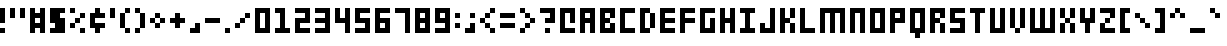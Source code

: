 SplineFontDB: 3.2
FontName: Small-5x3
FullName: Small 5x3 Regular
FamilyName: Small 5x3
Weight: Book
Copyright: Copyright soxhead2000 2010
Version: 1.0
ItalicAngle: 0
UnderlinePosition: 76
UnderlineWidth: 51
Ascent: 819
Descent: 205
InvalidEm: 0
sfntRevision: 0x00010000
LayerCount: 2
Layer: 0 1 "Back" 1
Layer: 1 1 "Fore" 0
XUID: [1021 51 1013019155 2241845]
StyleMap: 0x0040
FSType: 4
OS2Version: 2
OS2_WeightWidthSlopeOnly: 0
OS2_UseTypoMetrics: 0
CreationTime: 1281335683
ModificationTime: 1703698218
PfmFamily: 81
TTFWeight: 400
TTFWidth: 5
LineGap: 0
VLineGap: 0
Panose: 0 0 4 0 0 0 0 0 0 0
OS2TypoAscent: 640
OS2TypoAOffset: 0
OS2TypoDescent: -128
OS2TypoDOffset: 0
OS2TypoLinegap: 0
OS2WinAscent: 768
OS2WinAOffset: 0
OS2WinDescent: 128
OS2WinDOffset: 0
HheadAscent: 768
HheadAOffset: 0
HheadDescent: -128
HheadDOffset: 0
OS2SubXSize: 512
OS2SubYSize: 512
OS2SubXOff: 0
OS2SubYOff: -64
OS2SupXSize: 512
OS2SupYSize: 512
OS2SupXOff: 0
OS2SupYOff: 512
OS2StrikeYSize: 51
OS2StrikeYPos: 204
OS2CapHeight: 640
OS2XHeight: 512
OS2Vendor: 'FSTR'
OS2CodePages: 000001ff.00000000
OS2UnicodeRanges: 80000087.0000000a.00000000.00000000
DEI: 91125
ShortTable: cvt  2
  34
  648
EndShort
ShortTable: maxp 16
  1
  0
  211
  30
  6
  0
  0
  2
  0
  0
  0
  0
  0
  46
  0
  0
EndShort
LangName: 1033 "" "" "Regular" "FontStruct Small 5x3" "" "Version 1.0" "" "FontStruct is a trademark of FSI FontShop International GmbH" "http://fontstruct.fontshop.com" "soxhead2000" "+IBwA-Small 5x3+IB0A was built with FontStruct+AAoA" "http://www.fontshop.com" "http://fontstruct.fontshop.com/fontstructions/show/354865" "Creative Commons Attribution Share Alike" "http://creativecommons.org/licenses/by-sa/3.0/" "" "" "" "" "Five big quacking zephyrs jolt my wax bed"
GaspTable: 3 8 2 16 1 65535 3 0
Encoding: UnicodeBmp
UnicodeInterp: none
NameList: AGL For New Fonts
DisplaySize: -48
AntiAlias: 1
FitToEm: 0
WinInfo: 66 33 14
BeginChars: 65539 213

StartChar: .notdef
Encoding: 65536 -1 0
Width: 374
GlyphClass: 1
Flags: W
TtInstrs:
PUSHB_2
 1
 0
MDAP[rnd]
ALIGNRP
PUSHB_3
 7
 4
 0
MIRP[min,rnd,black]
SHP[rp2]
PUSHB_2
 6
 5
MDRP[rp0,min,rnd,grey]
ALIGNRP
PUSHB_3
 3
 2
 0
MIRP[min,rnd,black]
SHP[rp2]
SVTCA[y-axis]
PUSHB_2
 3
 0
MDAP[rnd]
ALIGNRP
PUSHB_3
 5
 4
 0
MIRP[min,rnd,black]
SHP[rp2]
PUSHB_3
 7
 6
 1
MIRP[rp0,min,rnd,grey]
ALIGNRP
PUSHB_3
 1
 2
 0
MIRP[min,rnd,black]
SHP[rp2]
EndTTInstrs
LayerCount: 2
Fore
SplineSet
34 0 m 1,0,-1
 34 682 l 1,1,-1
 306 682 l 1,2,-1
 306 0 l 1,3,-1
 34 0 l 1,0,-1
68 34 m 1,4,-1
 272 34 l 1,5,-1
 272 648 l 1,6,-1
 68 648 l 1,7,-1
 68 34 l 1,4,-1
EndSplineSet
EndChar

StartChar: .null
Encoding: 65537 -1 1
Width: 0
GlyphClass: 1
Flags: W
LayerCount: 2
EndChar

StartChar: nonmarkingreturn
Encoding: 65538 -1 2
Width: 341
GlyphClass: 1
Flags: W
LayerCount: 2
EndChar

StartChar: space
Encoding: 32 32 3
Width: 512
GlyphClass: 1
Flags: W
LayerCount: 2
EndChar

StartChar: exclam
Encoding: 33 33 4
Width: 256
GlyphClass: 1
Flags: W
LayerCount: 2
Fore
SplineSet
0 0 m 1,0,-1
 0 128 l 1,1,-1
 128 128 l 1,2,-1
 128 0 l 1,3,-1
 0 0 l 1,0,-1
0 256 m 1,4,-1
 0 640 l 1,5,-1
 128 640 l 1,6,-1
 128 256 l 1,7,-1
 0 256 l 1,4,-1
EndSplineSet
EndChar

StartChar: quotedbl
Encoding: 34 34 5
Width: 512
GlyphClass: 1
Flags: W
LayerCount: 2
Fore
SplineSet
0 384 m 1,0,-1
 0 640 l 1,1,-1
 128 640 l 1,2,-1
 128 384 l 1,3,-1
 0 384 l 1,0,-1
256 384 m 1,4,-1
 256 640 l 1,5,-1
 384 640 l 1,6,-1
 384 384 l 1,7,-1
 256 384 l 1,4,-1
EndSplineSet
EndChar

StartChar: numbersign
Encoding: 35 35 6
Width: 512
GlyphClass: 1
Flags: W
LayerCount: 2
Fore
SplineSet
256 256 m 1,0,-1
 256 384 l 1,1,-1
 128 384 l 1,2,-1
 128 256 l 1,3,-1
 256 256 l 1,0,-1
0 0 m 1,4,-1
 0 640 l 1,5,-1
 128 640 l 1,6,-1
 128 512 l 1,7,-1
 256 512 l 1,8,-1
 256 640 l 1,9,-1
 384 640 l 1,10,-1
 384 0 l 1,11,-1
 256 0 l 1,12,-1
 256 128 l 1,13,-1
 128 128 l 1,14,-1
 128 0 l 1,15,-1
 0 0 l 1,4,-1
EndSplineSet
EndChar

StartChar: dollar
Encoding: 36 36 7
Width: 512
GlyphClass: 1
Flags: W
LayerCount: 2
Fore
SplineSet
0 0 m 1,0,-1
 0 128 l 1,1,-1
 128 128 l 1,2,-1
 128 256 l 1,3,-1
 0 256 l 1,4,-1
 0 640 l 1,5,-1
 384 640 l 1,6,-1
 384 512 l 1,7,-1
 256 512 l 1,8,-1
 256 384 l 1,9,-1
 384 384 l 1,10,-1
 384 0 l 1,11,-1
 0 0 l 1,0,-1
EndSplineSet
EndChar

StartChar: percent
Encoding: 37 37 8
Width: 512
GlyphClass: 1
Flags: W
LayerCount: 2
Fore
SplineSet
256 0 m 1,0,-1
 256 128 l 1,1,-1
 384 128 l 1,2,-1
 384 0 l 1,3,-1
 256 0 l 1,0,-1
0 128 m 1,4,-1
 0 256 l 1,5,-1
 128 256 l 1,6,-1
 128 128 l 1,7,-1
 0 128 l 1,4,-1
128 256 m 1,8,-1
 128 384 l 1,9,-1
 256 384 l 1,10,-1
 256 256 l 1,11,-1
 128 256 l 1,8,-1
256 384 m 1,12,-1
 256 512 l 1,13,-1
 384 512 l 1,14,-1
 384 384 l 1,15,-1
 256 384 l 1,12,-1
0 512 m 1,16,-1
 0 640 l 1,17,-1
 128 640 l 1,18,-1
 128 512 l 1,19,-1
 0 512 l 1,16,-1
EndSplineSet
EndChar

StartChar: ampersand
Encoding: 38 38 9
Width: 512
GlyphClass: 1
Flags: W
LayerCount: 2
Fore
SplineSet
128 0 m 1,0,-1
 128 128 l 1,1,-1
 0 128 l 1,2,-1
 0 512 l 1,3,-1
 128 512 l 1,4,-1
 128 640 l 1,5,-1
 256 640 l 1,6,-1
 256 512 l 1,7,-1
 384 512 l 1,8,-1
 384 384 l 1,9,-1
 128 384 l 1,10,-1
 128 256 l 1,11,-1
 384 256 l 1,12,-1
 384 128 l 1,13,-1
 256 128 l 1,14,-1
 256 0 l 1,15,-1
 128 0 l 1,0,-1
EndSplineSet
EndChar

StartChar: quotesingle
Encoding: 39 39 10
Width: 256
GlyphClass: 1
Flags: W
LayerCount: 2
Fore
SplineSet
0 384 m 1,0,-1
 0 640 l 1,1,-1
 128 640 l 1,2,-1
 128 384 l 1,3,-1
 0 384 l 1,0,-1
EndSplineSet
EndChar

StartChar: parenleft
Encoding: 40 40 11
Width: 384
GlyphClass: 1
Flags: W
LayerCount: 2
Fore
SplineSet
128 0 m 1,0,-1
 128 128 l 1,1,-1
 256 128 l 1,2,-1
 256 0 l 1,3,-1
 128 0 l 1,0,-1
0 128 m 1,4,-1
 0 512 l 1,5,-1
 128 512 l 1,6,-1
 128 128 l 1,7,-1
 0 128 l 1,4,-1
128 512 m 1,8,-1
 128 640 l 1,9,-1
 256 640 l 1,10,-1
 256 512 l 1,11,-1
 128 512 l 1,8,-1
EndSplineSet
EndChar

StartChar: parenright
Encoding: 41 41 12
Width: 384
GlyphClass: 1
Flags: W
LayerCount: 2
Fore
SplineSet
0 0 m 1,0,-1
 0 128 l 1,1,-1
 128 128 l 1,2,-1
 128 0 l 1,3,-1
 0 0 l 1,0,-1
128 128 m 1,4,-1
 128 512 l 1,5,-1
 256 512 l 1,6,-1
 256 128 l 1,7,-1
 128 128 l 1,4,-1
0 512 m 1,8,-1
 0 640 l 1,9,-1
 128 640 l 1,10,-1
 128 512 l 1,11,-1
 0 512 l 1,8,-1
EndSplineSet
EndChar

StartChar: asterisk
Encoding: 42 42 13
Width: 512
GlyphClass: 1
Flags: W
LayerCount: 2
Fore
SplineSet
128 128 m 1,0,-1
 128 256 l 1,1,-1
 256 256 l 1,2,-1
 256 128 l 1,3,-1
 128 128 l 1,0,-1
0 256 m 1,4,-1
 0 384 l 1,5,-1
 128 384 l 1,6,-1
 128 256 l 1,7,-1
 0 256 l 1,4,-1
256 256 m 1,8,-1
 256 384 l 1,9,-1
 384 384 l 1,10,-1
 384 256 l 1,11,-1
 256 256 l 1,8,-1
128 384 m 1,12,-1
 128 512 l 1,13,-1
 256 512 l 1,14,-1
 256 384 l 1,15,-1
 128 384 l 1,12,-1
EndSplineSet
EndChar

StartChar: plus
Encoding: 43 43 14
Width: 512
GlyphClass: 1
Flags: W
LayerCount: 2
Fore
SplineSet
128 128 m 1,0,-1
 128 256 l 1,1,-1
 0 256 l 1,2,-1
 0 384 l 1,3,-1
 128 384 l 1,4,-1
 128 512 l 1,5,-1
 256 512 l 1,6,-1
 256 384 l 1,7,-1
 384 384 l 1,8,-1
 384 256 l 1,9,-1
 256 256 l 1,10,-1
 256 128 l 1,11,-1
 128 128 l 1,0,-1
EndSplineSet
EndChar

StartChar: comma
Encoding: 44 44 15
Width: 384
GlyphClass: 1
Flags: W
LayerCount: 2
Fore
SplineSet
0 0 m 1,0,-1
 0 128 l 1,1,-1
 128 128 l 1,2,-1
 128 256 l 1,3,-1
 256 256 l 1,4,-1
 256 0 l 1,5,-1
 0 0 l 1,0,-1
EndSplineSet
EndChar

StartChar: hyphen
Encoding: 45 45 16
Width: 512
GlyphClass: 1
Flags: W
LayerCount: 2
Fore
SplineSet
0 256 m 1,0,-1
 0 384 l 1,1,-1
 384 384 l 1,2,-1
 384 256 l 1,3,-1
 0 256 l 1,0,-1
EndSplineSet
EndChar

StartChar: period
Encoding: 46 46 17
Width: 256
GlyphClass: 1
Flags: W
LayerCount: 2
Fore
SplineSet
0 0 m 1,0,-1
 0 128 l 1,1,-1
 128 128 l 1,2,-1
 128 0 l 1,3,-1
 0 0 l 1,0,-1
EndSplineSet
EndChar

StartChar: slash
Encoding: 47 47 18
Width: 512
GlyphClass: 1
Flags: W
LayerCount: 2
Fore
SplineSet
0 128 m 1,0,-1
 0 256 l 1,1,-1
 128 256 l 1,2,-1
 128 128 l 1,3,-1
 0 128 l 1,0,-1
128 256 m 1,4,-1
 128 384 l 1,5,-1
 256 384 l 1,6,-1
 256 256 l 1,7,-1
 128 256 l 1,4,-1
256 384 m 1,8,-1
 256 512 l 1,9,-1
 384 512 l 1,10,-1
 384 384 l 1,11,-1
 256 384 l 1,8,-1
EndSplineSet
EndChar

StartChar: zero
Encoding: 48 48 19
Width: 512
GlyphClass: 1
Flags: W
LayerCount: 2
Fore
SplineSet
256 128 m 1,0,-1
 256 512 l 1,1,-1
 128 512 l 1,2,-1
 128 128 l 1,3,-1
 256 128 l 1,0,-1
0 0 m 1,4,-1
 0 640 l 1,5,-1
 384 640 l 1,6,-1
 384 0 l 1,7,-1
 0 0 l 1,4,-1
EndSplineSet
EndChar

StartChar: one
Encoding: 49 49 20
Width: 512
GlyphClass: 1
Flags: W
LayerCount: 2
Fore
SplineSet
0 0 m 1,0,-1
 0 128 l 1,1,-1
 128 128 l 1,2,-1
 128 512 l 1,3,-1
 0 512 l 1,4,-1
 0 640 l 1,5,-1
 256 640 l 1,6,-1
 256 128 l 1,7,-1
 384 128 l 1,8,-1
 384 0 l 1,9,-1
 0 0 l 1,0,-1
EndSplineSet
EndChar

StartChar: two
Encoding: 50 50 21
Width: 512
GlyphClass: 1
Flags: W
LayerCount: 2
Fore
SplineSet
0 0 m 1,0,-1
 0 384 l 1,1,-1
 256 384 l 1,2,-1
 256 512 l 1,3,-1
 0 512 l 1,4,-1
 0 640 l 1,5,-1
 384 640 l 1,6,-1
 384 256 l 1,7,-1
 128 256 l 1,8,-1
 128 128 l 1,9,-1
 384 128 l 1,10,-1
 384 0 l 1,11,-1
 0 0 l 1,0,-1
EndSplineSet
EndChar

StartChar: three
Encoding: 51 51 22
Width: 512
GlyphClass: 1
Flags: W
LayerCount: 2
Fore
SplineSet
0 0 m 1,0,-1
 0 128 l 1,1,-1
 256 128 l 1,2,-1
 256 256 l 1,3,-1
 0 256 l 1,4,-1
 0 384 l 1,5,-1
 256 384 l 1,6,-1
 256 512 l 1,7,-1
 0 512 l 1,8,-1
 0 640 l 1,9,-1
 384 640 l 1,10,-1
 384 0 l 1,11,-1
 0 0 l 1,0,-1
EndSplineSet
EndChar

StartChar: four
Encoding: 52 52 23
Width: 512
GlyphClass: 1
Flags: W
LayerCount: 2
Fore
SplineSet
256 0 m 1,0,-1
 256 256 l 1,1,-1
 0 256 l 1,2,-1
 0 640 l 1,3,-1
 128 640 l 1,4,-1
 128 384 l 1,5,-1
 256 384 l 1,6,-1
 256 640 l 1,7,-1
 384 640 l 1,8,-1
 384 0 l 1,9,-1
 256 0 l 1,0,-1
EndSplineSet
EndChar

StartChar: five
Encoding: 53 53 24
Width: 512
GlyphClass: 1
Flags: W
LayerCount: 2
Fore
SplineSet
0 0 m 1,0,-1
 0 128 l 1,1,-1
 256 128 l 1,2,-1
 256 256 l 1,3,-1
 0 256 l 1,4,-1
 0 640 l 1,5,-1
 384 640 l 1,6,-1
 384 512 l 1,7,-1
 128 512 l 1,8,-1
 128 384 l 1,9,-1
 384 384 l 1,10,-1
 384 0 l 1,11,-1
 0 0 l 1,0,-1
EndSplineSet
EndChar

StartChar: six
Encoding: 54 54 25
Width: 512
GlyphClass: 1
Flags: W
LayerCount: 2
Fore
SplineSet
256 128 m 1,0,-1
 256 256 l 1,1,-1
 128 256 l 1,2,-1
 128 128 l 1,3,-1
 256 128 l 1,0,-1
0 0 m 1,4,-1
 0 640 l 1,5,-1
 384 640 l 1,6,-1
 384 512 l 1,7,-1
 128 512 l 1,8,-1
 128 384 l 1,9,-1
 384 384 l 1,10,-1
 384 0 l 1,11,-1
 0 0 l 1,4,-1
EndSplineSet
EndChar

StartChar: seven
Encoding: 55 55 26
Width: 512
GlyphClass: 1
Flags: W
LayerCount: 2
Fore
SplineSet
256 0 m 1,0,-1
 256 512 l 1,1,-1
 0 512 l 1,2,-1
 0 640 l 1,3,-1
 384 640 l 1,4,-1
 384 0 l 1,5,-1
 256 0 l 1,0,-1
EndSplineSet
EndChar

StartChar: eight
Encoding: 56 56 27
Width: 512
GlyphClass: 1
Flags: W
LayerCount: 2
Fore
SplineSet
256 128 m 1,0,-1
 256 256 l 1,1,-1
 128 256 l 1,2,-1
 128 128 l 1,3,-1
 256 128 l 1,0,-1
256 384 m 1,4,-1
 256 512 l 1,5,-1
 128 512 l 1,6,-1
 128 384 l 1,7,-1
 256 384 l 1,4,-1
0 0 m 1,8,-1
 0 640 l 1,9,-1
 384 640 l 1,10,-1
 384 0 l 1,11,-1
 0 0 l 1,8,-1
EndSplineSet
EndChar

StartChar: nine
Encoding: 57 57 28
Width: 512
GlyphClass: 1
Flags: W
LayerCount: 2
Fore
SplineSet
256 384 m 1,0,-1
 256 512 l 1,1,-1
 128 512 l 1,2,-1
 128 384 l 1,3,-1
 256 384 l 1,0,-1
0 0 m 1,4,-1
 0 128 l 1,5,-1
 256 128 l 1,6,-1
 256 256 l 1,7,-1
 0 256 l 1,8,-1
 0 640 l 1,9,-1
 384 640 l 1,10,-1
 384 0 l 1,11,-1
 0 0 l 1,4,-1
EndSplineSet
EndChar

StartChar: colon
Encoding: 58 58 29
Width: 256
GlyphClass: 1
Flags: W
LayerCount: 2
Fore
SplineSet
0 128 m 1,0,-1
 0 256 l 1,1,-1
 128 256 l 1,2,-1
 128 128 l 1,3,-1
 0 128 l 1,0,-1
0 384 m 1,4,-1
 0 512 l 1,5,-1
 128 512 l 1,6,-1
 128 384 l 1,7,-1
 0 384 l 1,4,-1
EndSplineSet
EndChar

StartChar: semicolon
Encoding: 59 59 30
Width: 384
GlyphClass: 1
Flags: W
LayerCount: 2
Fore
SplineSet
0 0 m 1,0,-1
 0 128 l 1,1,-1
 128 128 l 1,2,-1
 128 256 l 1,3,-1
 256 256 l 1,4,-1
 256 0 l 1,5,-1
 0 0 l 1,0,-1
128 384 m 1,6,-1
 128 512 l 1,7,-1
 256 512 l 1,8,-1
 256 384 l 1,9,-1
 128 384 l 1,6,-1
EndSplineSet
EndChar

StartChar: less
Encoding: 60 60 31
Width: 512
GlyphClass: 1
Flags: W
LayerCount: 2
Fore
SplineSet
256 0 m 1,0,-1
 256 128 l 1,1,-1
 384 128 l 1,2,-1
 384 0 l 1,3,-1
 256 0 l 1,0,-1
128 128 m 1,4,-1
 128 256 l 1,5,-1
 256 256 l 1,6,-1
 256 128 l 1,7,-1
 128 128 l 1,4,-1
0 256 m 1,8,-1
 0 384 l 1,9,-1
 128 384 l 1,10,-1
 128 256 l 1,11,-1
 0 256 l 1,8,-1
128 384 m 1,12,-1
 128 512 l 1,13,-1
 256 512 l 1,14,-1
 256 384 l 1,15,-1
 128 384 l 1,12,-1
256 512 m 1,16,-1
 256 640 l 1,17,-1
 384 640 l 1,18,-1
 384 512 l 1,19,-1
 256 512 l 1,16,-1
EndSplineSet
EndChar

StartChar: equal
Encoding: 61 61 32
Width: 512
GlyphClass: 1
Flags: W
LayerCount: 2
Fore
SplineSet
0 128 m 1,0,-1
 0 256 l 1,1,-1
 384 256 l 1,2,-1
 384 128 l 1,3,-1
 0 128 l 1,0,-1
0 384 m 1,4,-1
 0 512 l 1,5,-1
 384 512 l 1,6,-1
 384 384 l 1,7,-1
 0 384 l 1,4,-1
EndSplineSet
EndChar

StartChar: greater
Encoding: 62 62 33
Width: 512
GlyphClass: 1
Flags: W
LayerCount: 2
Fore
SplineSet
0 0 m 1,0,-1
 0 128 l 1,1,-1
 128 128 l 1,2,-1
 128 0 l 1,3,-1
 0 0 l 1,0,-1
128 128 m 1,4,-1
 128 256 l 1,5,-1
 256 256 l 1,6,-1
 256 128 l 1,7,-1
 128 128 l 1,4,-1
256 256 m 1,8,-1
 256 384 l 1,9,-1
 384 384 l 1,10,-1
 384 256 l 1,11,-1
 256 256 l 1,8,-1
128 384 m 1,12,-1
 128 512 l 1,13,-1
 256 512 l 1,14,-1
 256 384 l 1,15,-1
 128 384 l 1,12,-1
0 512 m 1,16,-1
 0 640 l 1,17,-1
 128 640 l 1,18,-1
 128 512 l 1,19,-1
 0 512 l 1,16,-1
EndSplineSet
EndChar

StartChar: question
Encoding: 63 63 34
Width: 512
GlyphClass: 1
Flags: W
LayerCount: 2
Fore
SplineSet
128 0 m 1,0,-1
 128 128 l 1,1,-1
 256 128 l 1,2,-1
 256 0 l 1,3,-1
 128 0 l 1,0,-1
128 256 m 1,4,-1
 128 384 l 1,5,-1
 256 384 l 1,6,-1
 256 512 l 1,7,-1
 0 512 l 1,8,-1
 0 640 l 1,9,-1
 384 640 l 1,10,-1
 384 256 l 1,11,-1
 128 256 l 1,4,-1
EndSplineSet
EndChar

StartChar: at
Encoding: 64 64 35
Width: 512
GlyphClass: 1
Flags: W
LayerCount: 2
Fore
SplineSet
0 0 m 1,0,-1
 0 640 l 1,1,-1
 384 640 l 1,2,-1
 384 256 l 1,3,-1
 256 256 l 1,4,-1
 256 512 l 1,5,-1
 128 512 l 1,6,-1
 128 128 l 1,7,-1
 384 128 l 1,8,-1
 384 0 l 1,9,-1
 0 0 l 1,0,-1
EndSplineSet
EndChar

StartChar: A
Encoding: 65 65 36
Width: 512
GlyphClass: 1
Flags: W
LayerCount: 2
Fore
SplineSet
256 384 m 1,0,-1
 256 512 l 1,1,-1
 128 512 l 1,2,-1
 128 384 l 1,3,-1
 256 384 l 1,0,-1
0 0 m 1,4,-1
 0 640 l 1,5,-1
 384 640 l 1,6,-1
 384 0 l 1,7,-1
 256 0 l 1,8,-1
 256 256 l 1,9,-1
 128 256 l 1,10,-1
 128 0 l 1,11,-1
 0 0 l 1,4,-1
EndSplineSet
EndChar

StartChar: B
Encoding: 66 66 37
Width: 512
GlyphClass: 1
Flags: W
LayerCount: 2
Fore
SplineSet
0 0 m 1,0,-1
 0 640 l 1,1,-1
 384 640 l 1,2,-1
 384 384 l 1,3,-1
 256 384 l 1,4,-1
 256 512 l 1,5,-1
 128 512 l 1,6,-1
 128 384 l 1,7,-1
 256 384 l 1,8,-1
 256 256 l 1,9,-1
 128 256 l 1,10,-1
 128 128 l 1,11,-1
 256 128 l 1,12,-1
 256 256 l 1,13,-1
 384 256 l 1,14,-1
 384 0 l 1,15,-1
 0 0 l 1,0,-1
EndSplineSet
EndChar

StartChar: C
Encoding: 67 67 38
Width: 512
GlyphClass: 1
Flags: W
LayerCount: 2
Fore
SplineSet
0 0 m 1,0,-1
 0 640 l 1,1,-1
 384 640 l 1,2,-1
 384 512 l 1,3,-1
 128 512 l 1,4,-1
 128 128 l 1,5,-1
 384 128 l 1,6,-1
 384 0 l 1,7,-1
 0 0 l 1,0,-1
EndSplineSet
EndChar

StartChar: D
Encoding: 68 68 39
Width: 512
GlyphClass: 1
Flags: W
LayerCount: 2
Fore
SplineSet
256 128 m 1,0,-1
 256 512 l 1,1,-1
 384 512 l 1,2,-1
 384 128 l 1,3,-1
 256 128 l 1,0,-1
0 0 m 1,4,-1
 0 640 l 1,5,-1
 256 640 l 1,6,-1
 256 512 l 1,7,-1
 128 512 l 1,8,-1
 128 128 l 1,9,-1
 256 128 l 1,10,-1
 256 0 l 1,11,-1
 0 0 l 1,4,-1
EndSplineSet
EndChar

StartChar: E
Encoding: 69 69 40
Width: 512
GlyphClass: 1
Flags: W
LayerCount: 2
Fore
SplineSet
0 0 m 1,0,-1
 0 640 l 1,1,-1
 384 640 l 1,2,-1
 384 512 l 1,3,-1
 128 512 l 1,4,-1
 128 384 l 1,5,-1
 384 384 l 1,6,-1
 384 256 l 1,7,-1
 128 256 l 1,8,-1
 128 128 l 1,9,-1
 384 128 l 1,10,-1
 384 0 l 1,11,-1
 0 0 l 1,0,-1
EndSplineSet
EndChar

StartChar: F
Encoding: 70 70 41
Width: 512
GlyphClass: 1
Flags: W
LayerCount: 2
Fore
SplineSet
0 0 m 1,0,-1
 0 640 l 1,1,-1
 384 640 l 1,2,-1
 384 512 l 1,3,-1
 128 512 l 1,4,-1
 128 384 l 1,5,-1
 384 384 l 1,6,-1
 384 256 l 1,7,-1
 128 256 l 1,8,-1
 128 0 l 1,9,-1
 0 0 l 1,0,-1
EndSplineSet
EndChar

StartChar: G
Encoding: 71 71 42
Width: 512
GlyphClass: 1
Flags: W
LayerCount: 2
Fore
SplineSet
0 0 m 1,0,-1
 0 640 l 1,1,-1
 384 640 l 1,2,-1
 384 512 l 1,3,-1
 128 512 l 1,4,-1
 128 128 l 1,5,-1
 256 128 l 1,6,-1
 256 384 l 1,7,-1
 384 384 l 1,8,-1
 384 0 l 1,9,-1
 0 0 l 1,0,-1
EndSplineSet
EndChar

StartChar: H
Encoding: 72 72 43
Width: 512
GlyphClass: 1
Flags: W
LayerCount: 2
Fore
SplineSet
0 0 m 1,0,-1
 0 640 l 1,1,-1
 128 640 l 1,2,-1
 128 384 l 1,3,-1
 256 384 l 1,4,-1
 256 640 l 1,5,-1
 384 640 l 1,6,-1
 384 0 l 1,7,-1
 256 0 l 1,8,-1
 256 256 l 1,9,-1
 128 256 l 1,10,-1
 128 0 l 1,11,-1
 0 0 l 1,0,-1
EndSplineSet
EndChar

StartChar: I
Encoding: 73 73 44
Width: 512
GlyphClass: 1
Flags: W
LayerCount: 2
Fore
SplineSet
0 0 m 1,0,-1
 0 128 l 1,1,-1
 128 128 l 1,2,-1
 128 512 l 1,3,-1
 0 512 l 1,4,-1
 0 640 l 1,5,-1
 384 640 l 1,6,-1
 384 512 l 1,7,-1
 256 512 l 1,8,-1
 256 128 l 1,9,-1
 384 128 l 1,10,-1
 384 0 l 1,11,-1
 0 0 l 1,0,-1
EndSplineSet
EndChar

StartChar: J
Encoding: 74 74 45
Width: 512
GlyphClass: 1
Flags: W
LayerCount: 2
Fore
SplineSet
0 0 m 1,0,-1
 0 256 l 1,1,-1
 128 256 l 1,2,-1
 128 128 l 1,3,-1
 256 128 l 1,4,-1
 256 640 l 1,5,-1
 384 640 l 1,6,-1
 384 0 l 1,7,-1
 0 0 l 1,0,-1
EndSplineSet
EndChar

StartChar: K
Encoding: 75 75 46
Width: 512
GlyphClass: 1
Flags: W
LayerCount: 2
Fore
SplineSet
256 0 m 1,0,-1
 256 256 l 1,1,-1
 384 256 l 1,2,-1
 384 0 l 1,3,-1
 256 0 l 1,0,-1
0 0 m 1,4,-1
 0 640 l 1,5,-1
 128 640 l 1,6,-1
 128 384 l 1,7,-1
 256 384 l 1,8,-1
 256 256 l 1,9,-1
 128 256 l 1,10,-1
 128 0 l 1,11,-1
 0 0 l 1,4,-1
256 384 m 1,12,-1
 256 640 l 1,13,-1
 384 640 l 1,14,-1
 384 384 l 1,15,-1
 256 384 l 1,12,-1
EndSplineSet
EndChar

StartChar: L
Encoding: 76 76 47
Width: 512
GlyphClass: 1
Flags: W
LayerCount: 2
Fore
SplineSet
0 0 m 1,0,-1
 0 640 l 1,1,-1
 128 640 l 1,2,-1
 128 128 l 1,3,-1
 384 128 l 1,4,-1
 384 0 l 1,5,-1
 0 0 l 1,0,-1
EndSplineSet
EndChar

StartChar: M
Encoding: 77 77 48
Width: 768
GlyphClass: 1
Flags: W
LayerCount: 2
Fore
SplineSet
0 0 m 1,0,-1
 0 640 l 1,1,-1
 640 640 l 1,2,-1
 640 0 l 1,3,-1
 512 0 l 1,4,-1
 512 512 l 1,5,-1
 384 512 l 1,6,-1
 384 0 l 1,7,-1
 256 0 l 1,8,-1
 256 512 l 1,9,-1
 128 512 l 1,10,-1
 128 0 l 1,11,-1
 0 0 l 1,0,-1
EndSplineSet
EndChar

StartChar: N
Encoding: 78 78 49
Width: 512
GlyphClass: 1
Flags: W
LayerCount: 2
Fore
SplineSet
0 0 m 1,0,-1
 0 640 l 1,1,-1
 384 640 l 1,2,-1
 384 0 l 1,3,-1
 256 0 l 1,4,-1
 256 512 l 1,5,-1
 128 512 l 1,6,-1
 128 0 l 1,7,-1
 0 0 l 1,0,-1
EndSplineSet
EndChar

StartChar: O
Encoding: 79 79 50
Width: 512
GlyphClass: 1
Flags: W
LayerCount: 2
Fore
SplineSet
256 128 m 1,0,-1
 256 512 l 1,1,-1
 128 512 l 1,2,-1
 128 128 l 1,3,-1
 256 128 l 1,0,-1
0 0 m 1,4,-1
 0 640 l 1,5,-1
 384 640 l 1,6,-1
 384 0 l 1,7,-1
 0 0 l 1,4,-1
EndSplineSet
EndChar

StartChar: P
Encoding: 80 80 51
Width: 512
GlyphClass: 1
Flags: W
LayerCount: 2
Fore
SplineSet
256 384 m 1,0,-1
 256 512 l 1,1,-1
 128 512 l 1,2,-1
 128 384 l 1,3,-1
 256 384 l 1,0,-1
0 0 m 1,4,-1
 0 640 l 1,5,-1
 384 640 l 1,6,-1
 384 256 l 1,7,-1
 128 256 l 1,8,-1
 128 0 l 1,9,-1
 0 0 l 1,4,-1
EndSplineSet
EndChar

StartChar: Q
Encoding: 81 81 52
Width: 512
GlyphClass: 1
Flags: W
LayerCount: 2
Fore
SplineSet
256 128 m 1,0,-1
 256 512 l 1,1,-1
 128 512 l 1,2,-1
 128 128 l 1,3,-1
 256 128 l 1,0,-1
128 -128 m 1,4,-1
 128 0 l 1,5,-1
 0 0 l 1,6,-1
 0 640 l 1,7,-1
 384 640 l 1,8,-1
 384 0 l 1,9,-1
 256 0 l 1,10,-1
 256 -128 l 1,11,-1
 128 -128 l 1,4,-1
EndSplineSet
EndChar

StartChar: R
Encoding: 82 82 53
Width: 512
GlyphClass: 1
Flags: W
LayerCount: 2
Fore
SplineSet
256 0 m 1,0,-1
 256 256 l 1,1,-1
 384 256 l 1,2,-1
 384 0 l 1,3,-1
 256 0 l 1,0,-1
0 0 m 1,4,-1
 0 640 l 1,5,-1
 384 640 l 1,6,-1
 384 384 l 1,7,-1
 256 384 l 1,8,-1
 256 512 l 1,9,-1
 128 512 l 1,10,-1
 128 384 l 1,11,-1
 256 384 l 1,12,-1
 256 256 l 1,13,-1
 128 256 l 1,14,-1
 128 0 l 1,15,-1
 0 0 l 1,4,-1
EndSplineSet
EndChar

StartChar: S
Encoding: 83 83 54
Width: 512
GlyphClass: 1
Flags: W
LayerCount: 2
Fore
SplineSet
0 0 m 5,0,-1
 0 128 l 5,1,-1
 256 128 l 5,2,-1
 256 256 l 5,3,-1
 0 256 l 5,4,-1
 0 640 l 5,5,-1
 384 640 l 5,6,-1
 384 512 l 5,7,-1
 128 512 l 5,8,-1
 128 384 l 5,9,-1
 384 384 l 5,10,-1
 384 0 l 5,11,-1
 0 0 l 5,0,-1
EndSplineSet
EndChar

StartChar: T
Encoding: 84 84 55
Width: 512
GlyphClass: 1
Flags: W
LayerCount: 2
Fore
SplineSet
128 0 m 1,0,-1
 128 512 l 1,1,-1
 0 512 l 1,2,-1
 0 640 l 1,3,-1
 384 640 l 1,4,-1
 384 512 l 1,5,-1
 256 512 l 1,6,-1
 256 0 l 1,7,-1
 128 0 l 1,0,-1
EndSplineSet
EndChar

StartChar: U
Encoding: 85 85 56
Width: 512
GlyphClass: 1
Flags: W
LayerCount: 2
Fore
SplineSet
0 0 m 1,0,-1
 0 640 l 1,1,-1
 128 640 l 1,2,-1
 128 128 l 1,3,-1
 256 128 l 1,4,-1
 256 640 l 1,5,-1
 384 640 l 1,6,-1
 384 0 l 1,7,-1
 0 0 l 1,0,-1
EndSplineSet
EndChar

StartChar: V
Encoding: 86 86 57
Width: 512
GlyphClass: 1
Flags: W
LayerCount: 2
Fore
SplineSet
128 0 m 1,0,-1
 128 128 l 1,1,-1
 256 128 l 1,2,-1
 256 0 l 1,3,-1
 128 0 l 1,0,-1
0 128 m 1,4,-1
 0 640 l 1,5,-1
 128 640 l 1,6,-1
 128 128 l 1,7,-1
 0 128 l 1,4,-1
256 128 m 1,8,-1
 256 640 l 1,9,-1
 384 640 l 1,10,-1
 384 128 l 1,11,-1
 256 128 l 1,8,-1
EndSplineSet
EndChar

StartChar: W
Encoding: 87 87 58
Width: 768
GlyphClass: 1
Flags: W
LayerCount: 2
Fore
SplineSet
0 0 m 1,0,-1
 0 640 l 1,1,-1
 128 640 l 1,2,-1
 128 128 l 1,3,-1
 256 128 l 1,4,-1
 256 640 l 1,5,-1
 384 640 l 1,6,-1
 384 128 l 1,7,-1
 512 128 l 1,8,-1
 512 640 l 1,9,-1
 640 640 l 1,10,-1
 640 0 l 1,11,-1
 0 0 l 1,0,-1
EndSplineSet
EndChar

StartChar: X
Encoding: 88 88 59
Width: 512
GlyphClass: 1
Flags: W
LayerCount: 2
Fore
SplineSet
0 0 m 1,0,-1
 0 256 l 1,1,-1
 128 256 l 1,2,-1
 128 0 l 1,3,-1
 0 0 l 1,0,-1
256 0 m 1,4,-1
 256 256 l 1,5,-1
 384 256 l 1,6,-1
 384 0 l 1,7,-1
 256 0 l 1,4,-1
128 256 m 1,8,-1
 128 384 l 1,9,-1
 256 384 l 1,10,-1
 256 256 l 1,11,-1
 128 256 l 1,8,-1
0 384 m 1,12,-1
 0 640 l 1,13,-1
 128 640 l 1,14,-1
 128 384 l 1,15,-1
 0 384 l 1,12,-1
256 384 m 1,16,-1
 256 640 l 1,17,-1
 384 640 l 1,18,-1
 384 384 l 1,19,-1
 256 384 l 1,16,-1
EndSplineSet
EndChar

StartChar: Y
Encoding: 89 89 60
Width: 512
GlyphClass: 1
Flags: W
LayerCount: 2
Fore
SplineSet
128 0 m 1,0,-1
 128 256 l 1,1,-1
 0 256 l 1,2,-1
 0 640 l 1,3,-1
 128 640 l 1,4,-1
 128 384 l 1,5,-1
 256 384 l 1,6,-1
 256 640 l 1,7,-1
 384 640 l 1,8,-1
 384 256 l 1,9,-1
 256 256 l 1,10,-1
 256 0 l 1,11,-1
 128 0 l 1,0,-1
EndSplineSet
EndChar

StartChar: Z
Encoding: 90 90 61
Width: 512
GlyphClass: 1
Flags: W
LayerCount: 2
Fore
SplineSet
0 0 m 1,0,-1
 0 256 l 1,1,-1
 128 256 l 1,2,-1
 128 128 l 1,3,-1
 384 128 l 1,4,-1
 384 0 l 1,5,-1
 0 0 l 1,0,-1
128 256 m 1,6,-1
 128 384 l 1,7,-1
 256 384 l 1,8,-1
 256 256 l 1,9,-1
 128 256 l 1,6,-1
256 384 m 1,10,-1
 256 512 l 1,11,-1
 0 512 l 1,12,-1
 0 640 l 1,13,-1
 384 640 l 1,14,-1
 384 384 l 1,15,-1
 256 384 l 1,10,-1
EndSplineSet
EndChar

StartChar: bracketleft
Encoding: 91 91 62
Width: 384
GlyphClass: 1
Flags: W
LayerCount: 2
Fore
SplineSet
0 0 m 1,0,-1
 0 640 l 1,1,-1
 256 640 l 1,2,-1
 256 512 l 1,3,-1
 128 512 l 1,4,-1
 128 128 l 1,5,-1
 256 128 l 1,6,-1
 256 0 l 1,7,-1
 0 0 l 1,0,-1
EndSplineSet
EndChar

StartChar: backslash
Encoding: 92 92 63
Width: 512
GlyphClass: 1
Flags: W
LayerCount: 2
Fore
SplineSet
256 128 m 1,0,-1
 256 256 l 1,1,-1
 384 256 l 1,2,-1
 384 128 l 1,3,-1
 256 128 l 1,0,-1
128 256 m 1,4,-1
 128 384 l 1,5,-1
 256 384 l 1,6,-1
 256 256 l 1,7,-1
 128 256 l 1,4,-1
0 384 m 1,8,-1
 0 512 l 1,9,-1
 128 512 l 1,10,-1
 128 384 l 1,11,-1
 0 384 l 1,8,-1
EndSplineSet
EndChar

StartChar: bracketright
Encoding: 93 93 64
Width: 384
GlyphClass: 1
Flags: W
LayerCount: 2
Fore
SplineSet
0 0 m 1,0,-1
 0 128 l 1,1,-1
 128 128 l 1,2,-1
 128 512 l 1,3,-1
 0 512 l 1,4,-1
 0 640 l 1,5,-1
 256 640 l 1,6,-1
 256 0 l 1,7,-1
 0 0 l 1,0,-1
EndSplineSet
EndChar

StartChar: asciicircum
Encoding: 94 94 65
Width: 512
GlyphClass: 1
Flags: W
LayerCount: 2
Fore
SplineSet
0 384 m 1,0,-1
 0 512 l 1,1,-1
 128 512 l 1,2,-1
 128 384 l 1,3,-1
 0 384 l 1,0,-1
256 384 m 1,4,-1
 256 512 l 1,5,-1
 384 512 l 1,6,-1
 384 384 l 1,7,-1
 256 384 l 1,4,-1
128 512 m 1,8,-1
 128 640 l 1,9,-1
 256 640 l 1,10,-1
 256 512 l 1,11,-1
 128 512 l 1,8,-1
EndSplineSet
EndChar

StartChar: underscore
Encoding: 95 95 66
Width: 512
GlyphClass: 1
Flags: W
LayerCount: 2
Fore
SplineSet
0 0 m 1,0,-1
 0 128 l 1,1,-1
 384 128 l 1,2,-1
 384 0 l 1,3,-1
 0 0 l 1,0,-1
EndSplineSet
EndChar

StartChar: grave
Encoding: 96 96 67
Width: 384
GlyphClass: 1
Flags: W
LayerCount: 2
Fore
SplineSet
128 384 m 1,0,-1
 128 512 l 1,1,-1
 256 512 l 1,2,-1
 256 384 l 1,3,-1
 128 384 l 1,0,-1
0 512 m 1,4,-1
 0 640 l 1,5,-1
 128 640 l 1,6,-1
 128 512 l 1,7,-1
 0 512 l 1,4,-1
EndSplineSet
EndChar

StartChar: a
Encoding: 97 97 68
Width: 512
GlyphClass: 1
Flags: W
LayerCount: 2
Fore
SplineSet
0 128 m 1,0,-1
 0 384 l 1,1,-1
 128 384 l 1,2,-1
 128 128 l 1,3,-1
 0 128 l 1,0,-1
128 0 m 1,4,-1
 128 128 l 1,5,-1
 256 128 l 1,6,-1
 256 384 l 1,7,-1
 128 384 l 1,8,-1
 128 512 l 1,9,-1
 384 512 l 1,10,-1
 384 0 l 1,11,-1
 128 0 l 1,4,-1
EndSplineSet
EndChar

StartChar: b
Encoding: 98 98 69
Width: 512
GlyphClass: 1
Flags: W
LayerCount: 2
Fore
SplineSet
256 128 m 1,0,-1
 256 384 l 1,1,-1
 384 384 l 1,2,-1
 384 128 l 1,3,-1
 256 128 l 1,0,-1
0 0 m 1,4,-1
 0 640 l 1,5,-1
 128 640 l 1,6,-1
 128 512 l 1,7,-1
 256 512 l 1,8,-1
 256 384 l 1,9,-1
 128 384 l 1,10,-1
 128 128 l 1,11,-1
 256 128 l 1,12,-1
 256 0 l 1,13,-1
 0 0 l 1,4,-1
EndSplineSet
EndChar

StartChar: c
Encoding: 99 99 70
Width: 512
GlyphClass: 1
Flags: W
LayerCount: 2
Fore
SplineSet
0 0 m 1,0,-1
 0 512 l 1,1,-1
 384 512 l 1,2,-1
 384 384 l 1,3,-1
 128 384 l 1,4,-1
 128 128 l 1,5,-1
 384 128 l 1,6,-1
 384 0 l 1,7,-1
 0 0 l 1,0,-1
EndSplineSet
EndChar

StartChar: d
Encoding: 100 100 71
Width: 512
GlyphClass: 1
Flags: W
LayerCount: 2
Fore
SplineSet
0 128 m 1,0,-1
 0 384 l 1,1,-1
 128 384 l 1,2,-1
 128 128 l 1,3,-1
 0 128 l 1,0,-1
128 0 m 1,4,-1
 128 128 l 1,5,-1
 256 128 l 1,6,-1
 256 384 l 1,7,-1
 128 384 l 1,8,-1
 128 512 l 1,9,-1
 256 512 l 1,10,-1
 256 640 l 1,11,-1
 384 640 l 1,12,-1
 384 0 l 1,13,-1
 128 0 l 1,4,-1
EndSplineSet
EndChar

StartChar: e
Encoding: 101 101 72
Width: 512
GlyphClass: 1
Flags: W
LayerCount: 2
Fore
SplineSet
128 0 m 1,0,-1
 128 128 l 1,1,-1
 0 128 l 1,2,-1
 0 384 l 1,3,-1
 128 384 l 1,4,-1
 128 256 l 1,5,-1
 256 256 l 1,6,-1
 256 128 l 1,7,-1
 384 128 l 1,8,-1
 384 0 l 1,9,-1
 128 0 l 1,0,-1
256 256 m 1,10,-1
 256 384 l 1,11,-1
 384 384 l 1,12,-1
 384 256 l 1,13,-1
 256 256 l 1,10,-1
128 384 m 1,14,-1
 128 512 l 1,15,-1
 256 512 l 1,16,-1
 256 384 l 1,17,-1
 128 384 l 1,14,-1
EndSplineSet
EndChar

StartChar: f
Encoding: 102 102 73
Width: 512
GlyphClass: 1
Flags: W
LayerCount: 2
Fore
SplineSet
128 0 m 1,0,-1
 128 256 l 1,1,-1
 0 256 l 1,2,-1
 0 384 l 1,3,-1
 128 384 l 1,4,-1
 128 640 l 1,5,-1
 384 640 l 1,6,-1
 384 512 l 1,7,-1
 256 512 l 1,8,-1
 256 384 l 1,9,-1
 384 384 l 1,10,-1
 384 256 l 1,11,-1
 256 256 l 1,12,-1
 256 0 l 1,13,-1
 128 0 l 1,0,-1
EndSplineSet
EndChar

StartChar: g
Encoding: 103 103 74
Width: 512
GlyphClass: 1
Flags: W
LayerCount: 2
Fore
SplineSet
0 -128 m 1,0,-1
 0 0 l 1,1,-1
 256 0 l 1,2,-1
 256 -128 l 1,3,-1
 0 -128 l 1,0,-1
256 256 m 1,4,-1
 256 384 l 1,5,-1
 128 384 l 1,6,-1
 128 256 l 1,7,-1
 256 256 l 1,4,-1
256 0 m 1,8,-1
 256 128 l 1,9,-1
 0 128 l 1,10,-1
 0 512 l 1,11,-1
 384 512 l 1,12,-1
 384 0 l 1,13,-1
 256 0 l 1,8,-1
EndSplineSet
EndChar

StartChar: h
Encoding: 104 104 75
Width: 512
GlyphClass: 1
Flags: W
LayerCount: 2
Fore
SplineSet
256 0 m 1,0,-1
 256 384 l 1,1,-1
 384 384 l 1,2,-1
 384 0 l 1,3,-1
 256 0 l 1,0,-1
0 0 m 1,4,-1
 0 640 l 1,5,-1
 128 640 l 1,6,-1
 128 512 l 1,7,-1
 256 512 l 1,8,-1
 256 384 l 1,9,-1
 128 384 l 1,10,-1
 128 0 l 1,11,-1
 0 0 l 1,4,-1
EndSplineSet
EndChar

StartChar: i
Encoding: 105 105 76
Width: 256
GlyphClass: 1
Flags: W
LayerCount: 2
Fore
SplineSet
0 0 m 1,0,-1
 0 384 l 1,1,-1
 128 384 l 1,2,-1
 128 0 l 1,3,-1
 0 0 l 1,0,-1
0 512 m 1,4,-1
 0 640 l 1,5,-1
 128 640 l 1,6,-1
 128 512 l 1,7,-1
 0 512 l 1,4,-1
EndSplineSet
EndChar

StartChar: j
Encoding: 106 106 77
Width: 384
GlyphClass: 1
Flags: W
LayerCount: 2
Fore
SplineSet
0 -128 m 1,0,-1
 0 0 l 1,1,-1
 128 0 l 1,2,-1
 128 -128 l 1,3,-1
 0 -128 l 1,0,-1
128 0 m 1,4,-1
 128 384 l 1,5,-1
 256 384 l 1,6,-1
 256 0 l 1,7,-1
 128 0 l 1,4,-1
128 512 m 1,8,-1
 128 640 l 1,9,-1
 256 640 l 1,10,-1
 256 512 l 1,11,-1
 128 512 l 1,8,-1
EndSplineSet
EndChar

StartChar: k
Encoding: 107 107 78
Width: 512
GlyphClass: 1
Flags: W
LayerCount: 2
Fore
SplineSet
256 0 m 1,0,-1
 256 256 l 1,1,-1
 384 256 l 1,2,-1
 384 0 l 1,3,-1
 256 0 l 1,0,-1
256 384 m 1,4,-1
 256 512 l 1,5,-1
 384 512 l 1,6,-1
 384 384 l 1,7,-1
 256 384 l 1,4,-1
0 0 m 1,8,-1
 0 640 l 1,9,-1
 128 640 l 1,10,-1
 128 384 l 1,11,-1
 256 384 l 1,12,-1
 256 256 l 1,13,-1
 128 256 l 1,14,-1
 128 0 l 1,15,-1
 0 0 l 1,8,-1
EndSplineSet
EndChar

StartChar: l
Encoding: 108 108 79
Width: 384
GlyphClass: 1
Flags: W
LayerCount: 2
Fore
SplineSet
128 0 m 1,0,-1
 128 512 l 1,1,-1
 0 512 l 1,2,-1
 0 640 l 1,3,-1
 256 640 l 1,4,-1
 256 0 l 1,5,-1
 128 0 l 1,0,-1
EndSplineSet
EndChar

StartChar: m
Encoding: 109 109 80
Width: 768
GlyphClass: 1
Flags: W
LayerCount: 2
Fore
SplineSet
0 0 m 1,0,-1
 0 512 l 1,1,-1
 640 512 l 1,2,-1
 640 0 l 1,3,-1
 512 0 l 1,4,-1
 512 384 l 1,5,-1
 384 384 l 1,6,-1
 384 0 l 1,7,-1
 256 0 l 1,8,-1
 256 384 l 1,9,-1
 128 384 l 1,10,-1
 128 0 l 1,11,-1
 0 0 l 1,0,-1
EndSplineSet
EndChar

StartChar: n
Encoding: 110 110 81
Width: 512
GlyphClass: 1
Flags: W
LayerCount: 2
Fore
SplineSet
0 0 m 1,0,-1
 0 512 l 1,1,-1
 384 512 l 1,2,-1
 384 0 l 1,3,-1
 256 0 l 1,4,-1
 256 384 l 1,5,-1
 128 384 l 1,6,-1
 128 0 l 1,7,-1
 0 0 l 1,0,-1
EndSplineSet
EndChar

StartChar: o
Encoding: 111 111 82
Width: 512
GlyphClass: 1
Flags: W
LayerCount: 2
Fore
SplineSet
256 128 m 1,0,-1
 256 384 l 1,1,-1
 128 384 l 1,2,-1
 128 128 l 1,3,-1
 256 128 l 1,0,-1
0 0 m 1,4,-1
 0 512 l 1,5,-1
 384 512 l 1,6,-1
 384 0 l 1,7,-1
 0 0 l 1,4,-1
EndSplineSet
EndChar

StartChar: p
Encoding: 112 112 83
Width: 512
GlyphClass: 1
Flags: W
LayerCount: 2
Fore
SplineSet
256 128 m 1,0,-1
 256 384 l 1,1,-1
 384 384 l 1,2,-1
 384 128 l 1,3,-1
 256 128 l 1,0,-1
0 -128 m 1,4,-1
 0 512 l 1,5,-1
 256 512 l 1,6,-1
 256 384 l 1,7,-1
 128 384 l 1,8,-1
 128 128 l 1,9,-1
 256 128 l 1,10,-1
 256 0 l 1,11,-1
 128 0 l 1,12,-1
 128 -128 l 1,13,-1
 0 -128 l 1,4,-1
EndSplineSet
EndChar

StartChar: q
Encoding: 113 113 84
Width: 512
GlyphClass: 1
Flags: W
LayerCount: 2
Fore
SplineSet
0 128 m 1,0,-1
 0 384 l 1,1,-1
 128 384 l 1,2,-1
 128 128 l 1,3,-1
 0 128 l 1,0,-1
256 -128 m 1,4,-1
 256 0 l 1,5,-1
 128 0 l 1,6,-1
 128 128 l 1,7,-1
 256 128 l 1,8,-1
 256 384 l 1,9,-1
 128 384 l 1,10,-1
 128 512 l 1,11,-1
 384 512 l 1,12,-1
 384 -128 l 1,13,-1
 256 -128 l 1,4,-1
EndSplineSet
EndChar

StartChar: r
Encoding: 114 114 85
Width: 512
GlyphClass: 1
Flags: W
LayerCount: 2
Fore
SplineSet
0 0 m 1,0,-1
 0 512 l 1,1,-1
 384 512 l 1,2,-1
 384 256 l 1,3,-1
 256 256 l 1,4,-1
 256 384 l 1,5,-1
 128 384 l 1,6,-1
 128 0 l 1,7,-1
 0 0 l 1,0,-1
EndSplineSet
EndChar

StartChar: s
Encoding: 115 115 86
Width: 512
GlyphClass: 1
Flags: W
LayerCount: 2
Fore
SplineSet
0 0 m 5,0,-1
 0 128 l 5,1,-1
 256 128 l 5,2,-1
 256 0 l 5,3,-1
 0 0 l 5,0,-1
256 128 m 5,4,-1
 256 256 l 5,5,-1
 384 256 l 5,6,-1
 384 128 l 5,7,-1
 256 128 l 5,4,-1
0 256 m 5,8,-1
 0 384 l 5,9,-1
 128 384 l 5,10,-1
 128 256 l 5,11,-1
 0 256 l 5,8,-1
128 384 m 5,12,-1
 128 512 l 5,13,-1
 384 512 l 5,14,-1
 384 384 l 5,15,-1
 128 384 l 5,12,-1
EndSplineSet
EndChar

StartChar: t
Encoding: 116 116 87
Width: 512
GlyphClass: 1
Flags: W
LayerCount: 2
Fore
SplineSet
128 0 m 1,0,-1
 128 384 l 1,1,-1
 0 384 l 1,2,-1
 0 512 l 1,3,-1
 128 512 l 1,4,-1
 128 640 l 1,5,-1
 256 640 l 1,6,-1
 256 512 l 1,7,-1
 384 512 l 1,8,-1
 384 384 l 1,9,-1
 256 384 l 1,10,-1
 256 128 l 1,11,-1
 384 128 l 1,12,-1
 384 0 l 1,13,-1
 128 0 l 1,0,-1
EndSplineSet
EndChar

StartChar: u
Encoding: 117 117 88
Width: 512
GlyphClass: 1
Flags: W
LayerCount: 2
Fore
SplineSet
0 0 m 1,0,-1
 0 512 l 1,1,-1
 128 512 l 1,2,-1
 128 128 l 1,3,-1
 256 128 l 1,4,-1
 256 512 l 1,5,-1
 384 512 l 1,6,-1
 384 0 l 1,7,-1
 0 0 l 1,0,-1
EndSplineSet
EndChar

StartChar: v
Encoding: 118 118 89
Width: 512
GlyphClass: 1
Flags: W
LayerCount: 2
Fore
SplineSet
128 0 m 1,0,-1
 128 128 l 1,1,-1
 256 128 l 1,2,-1
 256 0 l 1,3,-1
 128 0 l 1,0,-1
0 128 m 1,4,-1
 0 512 l 1,5,-1
 128 512 l 1,6,-1
 128 128 l 1,7,-1
 0 128 l 1,4,-1
256 128 m 1,8,-1
 256 512 l 1,9,-1
 384 512 l 1,10,-1
 384 128 l 1,11,-1
 256 128 l 1,8,-1
EndSplineSet
EndChar

StartChar: w
Encoding: 119 119 90
Width: 768
GlyphClass: 1
Flags: W
LayerCount: 2
Fore
SplineSet
0 0 m 1,0,-1
 0 512 l 1,1,-1
 128 512 l 1,2,-1
 128 128 l 1,3,-1
 256 128 l 1,4,-1
 256 512 l 1,5,-1
 384 512 l 1,6,-1
 384 128 l 1,7,-1
 512 128 l 1,8,-1
 512 512 l 1,9,-1
 640 512 l 1,10,-1
 640 0 l 1,11,-1
 0 0 l 1,0,-1
EndSplineSet
EndChar

StartChar: x
Encoding: 120 120 91
Width: 512
GlyphClass: 1
Flags: W
LayerCount: 2
Fore
SplineSet
0 0 m 1,0,-1
 0 256 l 1,1,-1
 128 256 l 1,2,-1
 128 0 l 1,3,-1
 0 0 l 1,0,-1
256 0 m 1,4,-1
 256 256 l 1,5,-1
 384 256 l 1,6,-1
 384 0 l 1,7,-1
 256 0 l 1,4,-1
128 256 m 1,8,-1
 128 384 l 1,9,-1
 256 384 l 1,10,-1
 256 256 l 1,11,-1
 128 256 l 1,8,-1
0 384 m 1,12,-1
 0 512 l 1,13,-1
 128 512 l 1,14,-1
 128 384 l 1,15,-1
 0 384 l 1,12,-1
256 384 m 1,16,-1
 256 512 l 1,17,-1
 384 512 l 1,18,-1
 384 384 l 1,19,-1
 256 384 l 1,16,-1
EndSplineSet
EndChar

StartChar: y
Encoding: 121 121 92
Width: 512
GlyphClass: 1
Flags: W
LayerCount: 2
Fore
SplineSet
0 -128 m 1,0,-1
 0 0 l 1,1,-1
 256 0 l 1,2,-1
 256 -128 l 1,3,-1
 0 -128 l 1,0,-1
256 0 m 1,4,-1
 256 128 l 1,5,-1
 0 128 l 1,6,-1
 0 512 l 1,7,-1
 128 512 l 1,8,-1
 128 256 l 1,9,-1
 256 256 l 1,10,-1
 256 512 l 1,11,-1
 384 512 l 1,12,-1
 384 0 l 1,13,-1
 256 0 l 1,4,-1
EndSplineSet
EndChar

StartChar: z
Encoding: 122 122 93
Width: 512
GlyphClass: 1
Flags: W
LayerCount: 2
Fore
SplineSet
0 0 m 1,0,-1
 0 256 l 1,1,-1
 128 256 l 1,2,-1
 128 128 l 1,3,-1
 384 128 l 1,4,-1
 384 0 l 1,5,-1
 0 0 l 1,0,-1
256 256 m 1,6,-1
 256 384 l 1,7,-1
 0 384 l 1,8,-1
 0 512 l 1,9,-1
 384 512 l 1,10,-1
 384 256 l 1,11,-1
 256 256 l 1,6,-1
EndSplineSet
EndChar

StartChar: braceleft
Encoding: 123 123 94
Width: 512
GlyphClass: 1
Flags: W
LayerCount: 2
Fore
SplineSet
128 0 m 1,0,-1
 128 256 l 1,1,-1
 0 256 l 1,2,-1
 0 384 l 1,3,-1
 128 384 l 1,4,-1
 128 640 l 1,5,-1
 384 640 l 1,6,-1
 384 512 l 1,7,-1
 256 512 l 1,8,-1
 256 128 l 1,9,-1
 384 128 l 1,10,-1
 384 0 l 1,11,-1
 128 0 l 1,0,-1
EndSplineSet
EndChar

StartChar: bar
Encoding: 124 124 95
Width: 256
GlyphClass: 1
Flags: W
LayerCount: 2
Fore
SplineSet
0 0 m 1,0,-1
 0 640 l 1,1,-1
 128 640 l 1,2,-1
 128 0 l 1,3,-1
 0 0 l 1,0,-1
EndSplineSet
EndChar

StartChar: braceright
Encoding: 125 125 96
Width: 512
GlyphClass: 1
Flags: W
LayerCount: 2
Fore
SplineSet
0 0 m 1,0,-1
 0 128 l 1,1,-1
 128 128 l 1,2,-1
 128 512 l 1,3,-1
 0 512 l 1,4,-1
 0 640 l 1,5,-1
 256 640 l 1,6,-1
 256 384 l 1,7,-1
 384 384 l 1,8,-1
 384 256 l 1,9,-1
 256 256 l 1,10,-1
 256 0 l 1,11,-1
 0 0 l 1,0,-1
EndSplineSet
EndChar

StartChar: asciitilde
Encoding: 126 126 97
Width: 640
GlyphClass: 1
Flags: W
LayerCount: 2
Fore
SplineSet
0 256 m 1,0,-1
 0 384 l 1,1,-1
 128 384 l 1,2,-1
 128 256 l 1,3,-1
 0 256 l 1,0,-1
256 256 m 1,4,-1
 256 384 l 1,5,-1
 384 384 l 1,6,-1
 384 256 l 1,7,-1
 256 256 l 1,4,-1
128 384 m 1,8,-1
 128 512 l 1,9,-1
 256 512 l 1,10,-1
 256 384 l 1,11,-1
 128 384 l 1,8,-1
384 384 m 1,12,-1
 384 512 l 1,13,-1
 512 512 l 1,14,-1
 512 384 l 1,15,-1
 384 384 l 1,12,-1
EndSplineSet
EndChar

StartChar: Euro
Encoding: 8364 8364 98
Width: 512
GlyphClass: 1
Flags: W
LayerCount: 2
Fore
SplineSet
128 0 m 1,0,-1
 128 256 l 1,1,-1
 0 256 l 1,2,-1
 0 384 l 1,3,-1
 128 384 l 1,4,-1
 128 640 l 1,5,-1
 384 640 l 1,6,-1
 384 512 l 1,7,-1
 256 512 l 1,8,-1
 256 384 l 1,9,-1
 384 384 l 1,10,-1
 384 256 l 1,11,-1
 256 256 l 1,12,-1
 256 128 l 1,13,-1
 384 128 l 1,14,-1
 384 0 l 1,15,-1
 128 0 l 1,0,-1
EndSplineSet
EndChar

StartChar: ellipsis
Encoding: 8230 8230 99
Width: 768
GlyphClass: 1
Flags: W
LayerCount: 2
Fore
SplineSet
0 0 m 1,0,-1
 0 128 l 1,1,-1
 128 128 l 1,2,-1
 128 0 l 1,3,-1
 0 0 l 1,0,-1
256 0 m 1,4,-1
 256 128 l 1,5,-1
 384 128 l 1,6,-1
 384 0 l 1,7,-1
 256 0 l 1,4,-1
512 0 m 1,8,-1
 512 128 l 1,9,-1
 640 128 l 1,10,-1
 640 0 l 1,11,-1
 512 0 l 1,8,-1
EndSplineSet
EndChar

StartChar: dagger
Encoding: 8224 8224 100
Width: 512
GlyphClass: 1
Flags: W
LayerCount: 2
Fore
SplineSet
128 0 m 1,0,-1
 128 384 l 1,1,-1
 0 384 l 1,2,-1
 0 512 l 1,3,-1
 128 512 l 1,4,-1
 128 640 l 1,5,-1
 256 640 l 1,6,-1
 256 512 l 1,7,-1
 384 512 l 1,8,-1
 384 384 l 1,9,-1
 256 384 l 1,10,-1
 256 0 l 1,11,-1
 128 0 l 1,0,-1
EndSplineSet
EndChar

StartChar: OE
Encoding: 338 338 101
Width: 768
GlyphClass: 1
Flags: W
LayerCount: 2
Fore
SplineSet
256 128 m 1,0,-1
 256 512 l 1,1,-1
 128 512 l 1,2,-1
 128 128 l 1,3,-1
 256 128 l 1,0,-1
0 0 m 1,4,-1
 0 640 l 1,5,-1
 640 640 l 1,6,-1
 640 512 l 1,7,-1
 384 512 l 1,8,-1
 384 384 l 1,9,-1
 640 384 l 1,10,-1
 640 256 l 1,11,-1
 384 256 l 1,12,-1
 384 128 l 1,13,-1
 640 128 l 1,14,-1
 640 0 l 1,15,-1
 0 0 l 1,4,-1
EndSplineSet
EndChar

StartChar: quoteleft
Encoding: 8216 8216 102
Width: 384
GlyphClass: 1
Flags: W
LayerCount: 2
Fore
SplineSet
0 384 m 1,0,-1
 0 640 l 1,1,-1
 128 640 l 1,2,-1
 128 512 l 1,3,-1
 256 512 l 1,4,-1
 256 384 l 1,5,-1
 0 384 l 1,0,-1
EndSplineSet
EndChar

StartChar: quoteright
Encoding: 8217 8217 103
Width: 384
GlyphClass: 1
Flags: W
LayerCount: 2
Fore
SplineSet
128 384 m 1,0,-1
 128 512 l 1,1,-1
 0 512 l 1,2,-1
 0 640 l 1,3,-1
 256 640 l 1,4,-1
 256 384 l 1,5,-1
 128 384 l 1,0,-1
EndSplineSet
EndChar

StartChar: quotedblleft
Encoding: 8220 8220 104
Width: 512
GlyphClass: 1
Flags: W
LayerCount: 2
Fore
SplineSet
0 384 m 1,0,-1
 0 640 l 1,1,-1
 128 640 l 1,2,-1
 128 384 l 1,3,-1
 0 384 l 1,0,-1
256 384 m 1,4,-1
 256 640 l 1,5,-1
 384 640 l 1,6,-1
 384 384 l 1,7,-1
 256 384 l 1,4,-1
EndSplineSet
EndChar

StartChar: quotedblright
Encoding: 8221 8221 105
Width: 512
GlyphClass: 1
Flags: W
LayerCount: 2
Fore
SplineSet
0 384 m 1,0,-1
 0 640 l 1,1,-1
 128 640 l 1,2,-1
 128 384 l 1,3,-1
 0 384 l 1,0,-1
256 384 m 1,4,-1
 256 640 l 1,5,-1
 384 640 l 1,6,-1
 384 384 l 1,7,-1
 256 384 l 1,4,-1
EndSplineSet
EndChar

StartChar: bullet
Encoding: 8226 8226 106
Width: 384
GlyphClass: 1
Flags: W
LayerCount: 2
Fore
SplineSet
0 128 m 1,0,-1
 0 384 l 1,1,-1
 256 384 l 1,2,-1
 256 128 l 1,3,-1
 0 128 l 1,0,-1
EndSplineSet
EndChar

StartChar: emdash
Encoding: 8212 8212 107
Width: 768
GlyphClass: 1
Flags: W
LayerCount: 2
Fore
SplineSet
0 256 m 1,0,-1
 0 384 l 1,1,-1
 640 384 l 1,2,-1
 640 256 l 1,3,-1
 0 256 l 1,0,-1
EndSplineSet
EndChar

StartChar: trademark
Encoding: 8482 8482 108
Width: 768
GlyphClass: 1
Flags: W
LayerCount: 2
Fore
SplineSet
128 128 m 1,0,-1
 128 384 l 1,1,-1
 0 384 l 1,2,-1
 0 512 l 1,3,-1
 640 512 l 1,4,-1
 640 128 l 1,5,-1
 384 128 l 1,6,-1
 384 384 l 1,7,-1
 256 384 l 1,8,-1
 256 128 l 1,9,-1
 128 128 l 1,0,-1
EndSplineSet
EndChar

StartChar: oe
Encoding: 339 339 109
Width: 768
GlyphClass: 1
Flags: W
LayerCount: 2
Fore
SplineSet
128 0 m 1,0,-1
 128 128 l 1,1,-1
 256 128 l 1,2,-1
 256 0 l 1,3,-1
 128 0 l 1,0,-1
0 128 m 1,4,-1
 0 384 l 1,5,-1
 128 384 l 1,6,-1
 128 128 l 1,7,-1
 0 128 l 1,4,-1
384 0 m 1,8,-1
 384 128 l 1,9,-1
 256 128 l 1,10,-1
 256 384 l 1,11,-1
 384 384 l 1,12,-1
 384 256 l 1,13,-1
 512 256 l 1,14,-1
 512 128 l 1,15,-1
 640 128 l 1,16,-1
 640 0 l 1,17,-1
 384 0 l 1,8,-1
512 256 m 1,18,-1
 512 384 l 1,19,-1
 640 384 l 1,20,-1
 640 256 l 1,21,-1
 512 256 l 1,18,-1
128 384 m 1,22,-1
 128 512 l 1,23,-1
 256 512 l 1,24,-1
 256 384 l 1,25,-1
 128 384 l 1,22,-1
384 384 m 1,26,-1
 384 512 l 1,27,-1
 512 512 l 1,28,-1
 512 384 l 1,29,-1
 384 384 l 1,26,-1
EndSplineSet
EndChar

StartChar: Ydieresis
Encoding: 376 376 110
Width: 512
GlyphClass: 1
Flags: W
LayerCount: 2
Fore
SplineSet
128 0 m 1,0,-1
 128 256 l 1,1,-1
 0 256 l 1,2,-1
 0 512 l 1,3,-1
 128 512 l 1,4,-1
 128 384 l 1,5,-1
 256 384 l 1,6,-1
 256 512 l 1,7,-1
 384 512 l 1,8,-1
 384 256 l 1,9,-1
 256 256 l 1,10,-1
 256 0 l 1,11,-1
 128 0 l 1,0,-1
0 640 m 1,12,-1
 0 768 l 1,13,-1
 128 768 l 1,14,-1
 128 640 l 1,15,-1
 0 640 l 1,12,-1
256 640 m 1,16,-1
 256 768 l 1,17,-1
 384 768 l 1,18,-1
 384 640 l 1,19,-1
 256 640 l 1,16,-1
EndSplineSet
EndChar

StartChar: uni00A0
Encoding: 160 160 111
Width: 512
GlyphClass: 1
Flags: W
LayerCount: 2
EndChar

StartChar: exclamdown
Encoding: 161 161 112
Width: 384
GlyphClass: 1
Flags: W
LayerCount: 2
Fore
SplineSet
128 -128 m 1,0,-1
 128 256 l 1,1,-1
 256 256 l 1,2,-1
 256 -128 l 1,3,-1
 128 -128 l 1,0,-1
128 384 m 1,4,-1
 128 512 l 1,5,-1
 256 512 l 1,6,-1
 256 384 l 1,7,-1
 128 384 l 1,4,-1
EndSplineSet
EndChar

StartChar: cent
Encoding: 162 162 113
Width: 512
GlyphClass: 1
Flags: W
LayerCount: 2
Fore
SplineSet
128 0 m 1,0,-1
 128 128 l 1,1,-1
 0 128 l 1,2,-1
 0 512 l 1,3,-1
 128 512 l 1,4,-1
 128 640 l 1,5,-1
 256 640 l 1,6,-1
 256 512 l 1,7,-1
 384 512 l 1,8,-1
 384 384 l 1,9,-1
 128 384 l 1,10,-1
 128 256 l 1,11,-1
 384 256 l 1,12,-1
 384 128 l 1,13,-1
 256 128 l 1,14,-1
 256 0 l 1,15,-1
 128 0 l 1,0,-1
EndSplineSet
EndChar

StartChar: sterling
Encoding: 163 163 114
Width: 512
GlyphClass: 1
Flags: W
LayerCount: 2
Fore
SplineSet
0 0 m 1,0,-1
 0 128 l 1,1,-1
 128 128 l 1,2,-1
 128 256 l 1,3,-1
 0 256 l 1,4,-1
 0 384 l 1,5,-1
 128 384 l 1,6,-1
 128 640 l 1,7,-1
 384 640 l 1,8,-1
 384 512 l 1,9,-1
 256 512 l 1,10,-1
 256 384 l 1,11,-1
 384 384 l 1,12,-1
 384 256 l 1,13,-1
 256 256 l 1,14,-1
 256 128 l 1,15,-1
 384 128 l 1,16,-1
 384 0 l 1,17,-1
 0 0 l 1,0,-1
EndSplineSet
EndChar

StartChar: yen
Encoding: 165 165 115
Width: 512
GlyphClass: 1
Flags: W
LayerCount: 2
Fore
SplineSet
128 0 m 1,0,-1
 128 128 l 1,1,-1
 0 128 l 1,2,-1
 0 256 l 1,3,-1
 128 256 l 1,4,-1
 128 384 l 1,5,-1
 0 384 l 1,6,-1
 0 640 l 1,7,-1
 128 640 l 1,8,-1
 128 512 l 1,9,-1
 256 512 l 1,10,-1
 256 640 l 1,11,-1
 384 640 l 1,12,-1
 384 384 l 1,13,-1
 256 384 l 1,14,-1
 256 256 l 1,15,-1
 384 256 l 1,16,-1
 384 128 l 1,17,-1
 256 128 l 1,18,-1
 256 0 l 1,19,-1
 128 0 l 1,0,-1
EndSplineSet
EndChar

StartChar: brokenbar
Encoding: 166 166 116
Width: 256
GlyphClass: 1
Flags: W
LayerCount: 2
Fore
SplineSet
0 0 m 1,0,-1
 0 256 l 1,1,-1
 128 256 l 1,2,-1
 128 0 l 1,3,-1
 0 0 l 1,0,-1
0 384 m 1,4,-1
 0 640 l 1,5,-1
 128 640 l 1,6,-1
 128 384 l 1,7,-1
 0 384 l 1,4,-1
EndSplineSet
EndChar

StartChar: section
Encoding: 167 167 117
Width: 512
GlyphClass: 1
Flags: W
LayerCount: 2
Fore
SplineSet
0 0 m 1,0,-1
 0 128 l 1,1,-1
 256 128 l 1,2,-1
 256 256 l 1,3,-1
 384 256 l 1,4,-1
 384 0 l 1,5,-1
 0 0 l 1,0,-1
128 256 m 1,6,-1
 128 384 l 1,7,-1
 256 384 l 1,8,-1
 256 256 l 1,9,-1
 128 256 l 1,6,-1
0 384 m 1,10,-1
 0 640 l 1,11,-1
 384 640 l 1,12,-1
 384 512 l 1,13,-1
 128 512 l 1,14,-1
 128 384 l 1,15,-1
 0 384 l 1,10,-1
EndSplineSet
EndChar

StartChar: dieresis
Encoding: 168 168 118
Width: 512
GlyphClass: 1
Flags: W
LayerCount: 2
Fore
SplineSet
0 512 m 1,0,-1
 0 640 l 1,1,-1
 128 640 l 1,2,-1
 128 512 l 1,3,-1
 0 512 l 1,0,-1
256 512 m 1,4,-1
 256 640 l 1,5,-1
 384 640 l 1,6,-1
 384 512 l 1,7,-1
 256 512 l 1,4,-1
EndSplineSet
EndChar

StartChar: copyright
Encoding: 169 169 119
Width: 512
GlyphClass: 1
Flags: W
LayerCount: 2
Fore
SplineSet
0 128 m 1,0,-1
 0 512 l 1,1,-1
 384 512 l 1,2,-1
 384 384 l 1,3,-1
 128 384 l 1,4,-1
 128 256 l 1,5,-1
 384 256 l 1,6,-1
 384 128 l 1,7,-1
 0 128 l 1,0,-1
EndSplineSet
EndChar

StartChar: ordfeminine
Encoding: 170 170 120
Width: 512
GlyphClass: 1
Flags: W
LayerCount: 2
Fore
SplineSet
0 384 m 1,0,-1
 0 512 l 1,1,-1
 128 512 l 1,2,-1
 128 384 l 1,3,-1
 0 384 l 1,0,-1
128 256 m 1,4,-1
 128 384 l 1,5,-1
 256 384 l 1,6,-1
 256 512 l 1,7,-1
 128 512 l 1,8,-1
 128 640 l 1,9,-1
 384 640 l 1,10,-1
 384 256 l 1,11,-1
 128 256 l 1,4,-1
EndSplineSet
EndChar

StartChar: guillemotleft
Encoding: 171 171 121
Width: 768
GlyphClass: 1
Flags: W
LayerCount: 2
Fore
SplineSet
128 128 m 1,0,-1
 128 256 l 1,1,-1
 256 256 l 1,2,-1
 256 128 l 1,3,-1
 128 128 l 1,0,-1
512 128 m 1,4,-1
 512 256 l 1,5,-1
 640 256 l 1,6,-1
 640 128 l 1,7,-1
 512 128 l 1,4,-1
0 256 m 1,8,-1
 0 384 l 1,9,-1
 128 384 l 1,10,-1
 128 256 l 1,11,-1
 0 256 l 1,8,-1
384 256 m 1,12,-1
 384 384 l 1,13,-1
 512 384 l 1,14,-1
 512 256 l 1,15,-1
 384 256 l 1,12,-1
128 384 m 1,16,-1
 128 512 l 1,17,-1
 256 512 l 1,18,-1
 256 384 l 1,19,-1
 128 384 l 1,16,-1
512 384 m 1,20,-1
 512 512 l 1,21,-1
 640 512 l 1,22,-1
 640 384 l 1,23,-1
 512 384 l 1,20,-1
EndSplineSet
EndChar

StartChar: logicalnot
Encoding: 172 172 122
Width: 512
GlyphClass: 1
Flags: W
LayerCount: 2
Fore
SplineSet
256 128 m 1,0,-1
 256 256 l 1,1,-1
 0 256 l 1,2,-1
 0 384 l 1,3,-1
 384 384 l 1,4,-1
 384 128 l 1,5,-1
 256 128 l 1,0,-1
EndSplineSet
EndChar

StartChar: uni00AD
Encoding: 173 173 123
Width: 384
GlyphClass: 1
Flags: W
LayerCount: 2
Fore
SplineSet
0 256 m 1,0,-1
 0 384 l 1,1,-1
 256 384 l 1,2,-1
 256 256 l 1,3,-1
 0 256 l 1,0,-1
EndSplineSet
EndChar

StartChar: registered
Encoding: 174 174 124
Width: 512
GlyphClass: 1
Flags: W
LayerCount: 2
Fore
SplineSet
256 128 m 1,0,-1
 256 256 l 1,1,-1
 384 256 l 1,2,-1
 384 128 l 1,3,-1
 256 128 l 1,0,-1
0 128 m 1,4,-1
 0 512 l 1,5,-1
 384 512 l 1,6,-1
 384 384 l 1,7,-1
 256 384 l 1,8,-1
 256 256 l 1,9,-1
 128 256 l 1,10,-1
 128 128 l 1,11,-1
 0 128 l 1,4,-1
EndSplineSet
EndChar

StartChar: macron
Encoding: 175 175 125
Width: 512
GlyphClass: 1
Flags: W
LayerCount: 2
Fore
SplineSet
0 512 m 1,0,-1
 0 640 l 1,1,-1
 384 640 l 1,2,-1
 384 512 l 1,3,-1
 0 512 l 1,0,-1
EndSplineSet
EndChar

StartChar: degree
Encoding: 176 176 126
Width: 256
GlyphClass: 1
Flags: W
LayerCount: 2
Fore
SplineSet
0 512 m 1,0,-1
 0 640 l 1,1,-1
 128 640 l 1,2,-1
 128 512 l 1,3,-1
 0 512 l 1,0,-1
EndSplineSet
EndChar

StartChar: plusminus
Encoding: 177 177 127
Width: 512
GlyphClass: 1
Flags: W
LayerCount: 2
Fore
SplineSet
0 0 m 1,0,-1
 0 128 l 1,1,-1
 384 128 l 1,2,-1
 384 0 l 1,3,-1
 0 0 l 1,0,-1
128 256 m 1,4,-1
 128 384 l 1,5,-1
 0 384 l 1,6,-1
 0 512 l 1,7,-1
 128 512 l 1,8,-1
 128 640 l 1,9,-1
 256 640 l 1,10,-1
 256 512 l 1,11,-1
 384 512 l 1,12,-1
 384 384 l 1,13,-1
 256 384 l 1,14,-1
 256 256 l 1,15,-1
 128 256 l 1,4,-1
EndSplineSet
EndChar

StartChar: uni00B2
Encoding: 178 178 128
Width: 512
GlyphClass: 1
Flags: W
LayerCount: 2
Fore
SplineSet
128 256 m 1,0,-1
 128 512 l 1,1,-1
 0 512 l 1,2,-1
 0 640 l 1,3,-1
 256 640 l 1,4,-1
 256 384 l 1,5,-1
 384 384 l 1,6,-1
 384 256 l 1,7,-1
 128 256 l 1,0,-1
EndSplineSet
EndChar

StartChar: uni00B3
Encoding: 179 179 129
Width: 384
GlyphClass: 1
Flags: W
LayerCount: 2
Fore
SplineSet
0 256 m 1,0,-1
 0 384 l 1,1,-1
 128 384 l 1,2,-1
 128 512 l 1,3,-1
 0 512 l 1,4,-1
 0 640 l 1,5,-1
 256 640 l 1,6,-1
 256 256 l 1,7,-1
 0 256 l 1,0,-1
EndSplineSet
EndChar

StartChar: acute
Encoding: 180 180 130
Width: 384
GlyphClass: 1
Flags: W
LayerCount: 2
Fore
SplineSet
0 384 m 1,0,-1
 0 512 l 1,1,-1
 128 512 l 1,2,-1
 128 384 l 1,3,-1
 0 384 l 1,0,-1
128 512 m 1,4,-1
 128 640 l 1,5,-1
 256 640 l 1,6,-1
 256 512 l 1,7,-1
 128 512 l 1,4,-1
EndSplineSet
EndChar

StartChar: uni00B5
Encoding: 181 181 131
Width: 512
GlyphClass: 1
Flags: W
LayerCount: 2
Fore
SplineSet
0 -128 m 1,0,-1
 0 512 l 1,1,-1
 128 512 l 1,2,-1
 128 128 l 1,3,-1
 256 128 l 1,4,-1
 256 512 l 1,5,-1
 384 512 l 1,6,-1
 384 0 l 1,7,-1
 128 0 l 1,8,-1
 128 -128 l 1,9,-1
 0 -128 l 1,0,-1
EndSplineSet
EndChar

StartChar: paragraph
Encoding: 182 182 132
Width: 512
GlyphClass: 1
Flags: W
LayerCount: 2
Fore
SplineSet
128 0 m 1,0,-1
 128 256 l 1,1,-1
 0 256 l 1,2,-1
 0 640 l 1,3,-1
 384 640 l 1,4,-1
 384 0 l 1,5,-1
 128 0 l 1,0,-1
EndSplineSet
EndChar

StartChar: periodcentered
Encoding: 183 183 133
Width: 256
GlyphClass: 1
Flags: W
LayerCount: 2
Fore
SplineSet
0 256 m 1,0,-1
 0 384 l 1,1,-1
 128 384 l 1,2,-1
 128 256 l 1,3,-1
 0 256 l 1,0,-1
EndSplineSet
EndChar

StartChar: cedilla
Encoding: 184 184 134
Width: 256
GlyphClass: 1
Flags: W
LayerCount: 2
Fore
SplineSet
0 -128 m 1,0,-1
 0 0 l 1,1,-1
 128 0 l 1,2,-1
 128 -128 l 1,3,-1
 0 -128 l 1,0,-1
EndSplineSet
EndChar

StartChar: uni00B9
Encoding: 185 185 135
Width: 384
GlyphClass: 1
Flags: W
LayerCount: 2
Fore
SplineSet
128 256 m 1,0,-1
 128 512 l 1,1,-1
 0 512 l 1,2,-1
 0 640 l 1,3,-1
 256 640 l 1,4,-1
 256 256 l 1,5,-1
 128 256 l 1,0,-1
EndSplineSet
EndChar

StartChar: ordmasculine
Encoding: 186 186 136
Width: 512
GlyphClass: 1
Flags: W
LayerCount: 2
Fore
SplineSet
256 384 m 1,0,-1
 256 512 l 1,1,-1
 128 512 l 1,2,-1
 128 384 l 1,3,-1
 256 384 l 1,0,-1
0 256 m 1,4,-1
 0 640 l 1,5,-1
 384 640 l 1,6,-1
 384 256 l 1,7,-1
 0 256 l 1,4,-1
EndSplineSet
EndChar

StartChar: guillemotright
Encoding: 187 187 137
Width: 768
GlyphClass: 1
Flags: W
LayerCount: 2
Fore
SplineSet
0 128 m 1,0,-1
 0 256 l 1,1,-1
 128 256 l 1,2,-1
 128 128 l 1,3,-1
 0 128 l 1,0,-1
384 128 m 1,4,-1
 384 256 l 1,5,-1
 512 256 l 1,6,-1
 512 128 l 1,7,-1
 384 128 l 1,4,-1
128 256 m 1,8,-1
 128 384 l 1,9,-1
 256 384 l 1,10,-1
 256 256 l 1,11,-1
 128 256 l 1,8,-1
512 256 m 1,12,-1
 512 384 l 1,13,-1
 640 384 l 1,14,-1
 640 256 l 1,15,-1
 512 256 l 1,12,-1
0 384 m 1,16,-1
 0 512 l 1,17,-1
 128 512 l 1,18,-1
 128 384 l 1,19,-1
 0 384 l 1,16,-1
384 384 m 1,20,-1
 384 512 l 1,21,-1
 512 512 l 1,22,-1
 512 384 l 1,23,-1
 384 384 l 1,20,-1
EndSplineSet
EndChar

StartChar: onequarter
Encoding: 188 188 138
Width: 768
GlyphClass: 1
Flags: W
LayerCount: 2
Fore
SplineSet
512 0 m 1,0,-1
 512 128 l 1,1,-1
 256 128 l 1,2,-1
 256 384 l 1,3,-1
 384 384 l 1,4,-1
 384 256 l 1,5,-1
 512 256 l 1,6,-1
 512 384 l 1,7,-1
 640 384 l 1,8,-1
 640 0 l 1,9,-1
 512 0 l 1,0,-1
0 256 m 1,10,-1
 0 640 l 1,11,-1
 128 640 l 1,12,-1
 128 256 l 1,13,-1
 0 256 l 1,10,-1
EndSplineSet
EndChar

StartChar: onehalf
Encoding: 189 189 139
Width: 768
GlyphClass: 1
Flags: W
LayerCount: 2
Fore
SplineSet
384 0 m 1,0,-1
 384 256 l 1,1,-1
 256 256 l 1,2,-1
 256 384 l 1,3,-1
 512 384 l 1,4,-1
 512 128 l 1,5,-1
 640 128 l 1,6,-1
 640 0 l 1,7,-1
 384 0 l 1,0,-1
0 256 m 1,8,-1
 0 640 l 1,9,-1
 128 640 l 1,10,-1
 128 256 l 1,11,-1
 0 256 l 1,8,-1
EndSplineSet
EndChar

StartChar: threequarters
Encoding: 190 190 140
Width: 768
GlyphClass: 1
Flags: W
LayerCount: 2
Fore
SplineSet
512 0 m 1,0,-1
 512 128 l 1,1,-1
 384 128 l 1,2,-1
 384 384 l 1,3,-1
 640 384 l 1,4,-1
 640 0 l 1,5,-1
 512 0 l 1,0,-1
0 256 m 1,6,-1
 0 384 l 1,7,-1
 128 384 l 1,8,-1
 128 512 l 1,9,-1
 0 512 l 1,10,-1
 0 640 l 1,11,-1
 256 640 l 1,12,-1
 256 256 l 1,13,-1
 0 256 l 1,6,-1
EndSplineSet
EndChar

StartChar: questiondown
Encoding: 191 191 141
Width: 512
GlyphClass: 1
Flags: W
LayerCount: 2
Fore
SplineSet
0 -128 m 1,0,-1
 0 256 l 1,1,-1
 256 256 l 1,2,-1
 256 128 l 1,3,-1
 128 128 l 1,4,-1
 128 0 l 1,5,-1
 384 0 l 1,6,-1
 384 -128 l 1,7,-1
 0 -128 l 1,0,-1
128 384 m 1,8,-1
 128 512 l 1,9,-1
 256 512 l 1,10,-1
 256 384 l 1,11,-1
 128 384 l 1,8,-1
EndSplineSet
EndChar

StartChar: Agrave
Encoding: 192 192 142
Width: 512
GlyphClass: 1
Flags: W
LayerCount: 2
Fore
SplineSet
256 256 m 1,0,-1
 256 384 l 1,1,-1
 128 384 l 1,2,-1
 128 256 l 1,3,-1
 256 256 l 1,0,-1
0 0 m 1,4,-1
 0 512 l 1,5,-1
 384 512 l 1,6,-1
 384 0 l 1,7,-1
 256 0 l 1,8,-1
 256 128 l 1,9,-1
 128 128 l 1,10,-1
 128 0 l 1,11,-1
 0 0 l 1,4,-1
0 640 m 1,12,-1
 0 768 l 1,13,-1
 256 768 l 1,14,-1
 256 640 l 1,15,-1
 0 640 l 1,12,-1
EndSplineSet
EndChar

StartChar: Aacute
Encoding: 193 193 143
Width: 512
GlyphClass: 1
Flags: W
LayerCount: 2
Fore
SplineSet
256 256 m 1,0,-1
 256 384 l 1,1,-1
 128 384 l 1,2,-1
 128 256 l 1,3,-1
 256 256 l 1,0,-1
0 0 m 1,4,-1
 0 512 l 1,5,-1
 384 512 l 1,6,-1
 384 0 l 1,7,-1
 256 0 l 1,8,-1
 256 128 l 1,9,-1
 128 128 l 1,10,-1
 128 0 l 1,11,-1
 0 0 l 1,4,-1
128 640 m 1,12,-1
 128 768 l 1,13,-1
 384 768 l 1,14,-1
 384 640 l 1,15,-1
 128 640 l 1,12,-1
EndSplineSet
EndChar

StartChar: Acircumflex
Encoding: 194 194 144
Width: 512
GlyphClass: 1
Flags: W
LayerCount: 2
Fore
SplineSet
256 256 m 1,0,-1
 256 384 l 1,1,-1
 128 384 l 1,2,-1
 128 256 l 1,3,-1
 256 256 l 1,0,-1
0 0 m 1,4,-1
 0 512 l 1,5,-1
 384 512 l 1,6,-1
 384 0 l 1,7,-1
 256 0 l 1,8,-1
 256 128 l 1,9,-1
 128 128 l 1,10,-1
 128 0 l 1,11,-1
 0 0 l 1,4,-1
0 640 m 1,12,-1
 0 768 l 1,13,-1
 384 768 l 1,14,-1
 384 640 l 1,15,-1
 0 640 l 1,12,-1
EndSplineSet
EndChar

StartChar: Atilde
Encoding: 195 195 145
Width: 512
GlyphClass: 1
Flags: W
LayerCount: 2
Fore
SplineSet
256 256 m 1,0,-1
 256 384 l 1,1,-1
 128 384 l 1,2,-1
 128 256 l 1,3,-1
 256 256 l 1,0,-1
0 0 m 1,4,-1
 0 512 l 1,5,-1
 384 512 l 1,6,-1
 384 0 l 1,7,-1
 256 0 l 1,8,-1
 256 128 l 1,9,-1
 128 128 l 1,10,-1
 128 0 l 1,11,-1
 0 0 l 1,4,-1
0 640 m 1,12,-1
 0 768 l 1,13,-1
 384 768 l 1,14,-1
 384 640 l 1,15,-1
 0 640 l 1,12,-1
EndSplineSet
EndChar

StartChar: Adieresis
Encoding: 196 196 146
Width: 512
GlyphClass: 1
Flags: W
LayerCount: 2
Fore
SplineSet
256 256 m 1,0,-1
 256 384 l 1,1,-1
 128 384 l 1,2,-1
 128 256 l 1,3,-1
 256 256 l 1,0,-1
0 0 m 1,4,-1
 0 512 l 1,5,-1
 384 512 l 1,6,-1
 384 0 l 1,7,-1
 256 0 l 1,8,-1
 256 128 l 1,9,-1
 128 128 l 1,10,-1
 128 0 l 1,11,-1
 0 0 l 1,4,-1
0 640 m 1,12,-1
 0 768 l 1,13,-1
 128 768 l 1,14,-1
 128 640 l 1,15,-1
 0 640 l 1,12,-1
256 640 m 1,16,-1
 256 768 l 1,17,-1
 384 768 l 1,18,-1
 384 640 l 1,19,-1
 256 640 l 1,16,-1
EndSplineSet
EndChar

StartChar: Aring
Encoding: 197 197 147
Width: 512
GlyphClass: 1
Flags: W
LayerCount: 2
Fore
SplineSet
256 256 m 1,0,-1
 256 384 l 1,1,-1
 128 384 l 1,2,-1
 128 256 l 1,3,-1
 256 256 l 1,0,-1
0 0 m 1,4,-1
 0 512 l 1,5,-1
 384 512 l 1,6,-1
 384 0 l 1,7,-1
 256 0 l 1,8,-1
 256 128 l 1,9,-1
 128 128 l 1,10,-1
 128 0 l 1,11,-1
 0 0 l 1,4,-1
128 640 m 1,12,-1
 128 768 l 1,13,-1
 256 768 l 1,14,-1
 256 640 l 1,15,-1
 128 640 l 1,12,-1
EndSplineSet
EndChar

StartChar: AE
Encoding: 198 198 148
Width: 768
GlyphClass: 1
Flags: W
LayerCount: 2
Fore
SplineSet
256 384 m 1,0,-1
 256 512 l 1,1,-1
 128 512 l 1,2,-1
 128 384 l 1,3,-1
 256 384 l 1,0,-1
0 0 m 1,4,-1
 0 640 l 1,5,-1
 640 640 l 1,6,-1
 640 512 l 1,7,-1
 384 512 l 1,8,-1
 384 384 l 1,9,-1
 640 384 l 1,10,-1
 640 256 l 1,11,-1
 384 256 l 1,12,-1
 384 128 l 1,13,-1
 640 128 l 1,14,-1
 640 0 l 1,15,-1
 256 0 l 1,16,-1
 256 256 l 1,17,-1
 128 256 l 1,18,-1
 128 0 l 1,19,-1
 0 0 l 1,4,-1
EndSplineSet
EndChar

StartChar: Ccedilla
Encoding: 199 199 149
Width: 512
GlyphClass: 1
Flags: W
LayerCount: 2
Fore
SplineSet
128 -128 m 1,0,-1
 128 0 l 1,1,-1
 0 0 l 1,2,-1
 0 640 l 1,3,-1
 384 640 l 1,4,-1
 384 512 l 1,5,-1
 128 512 l 1,6,-1
 128 128 l 1,7,-1
 384 128 l 1,8,-1
 384 0 l 1,9,-1
 256 0 l 1,10,-1
 256 -128 l 1,11,-1
 128 -128 l 1,0,-1
EndSplineSet
EndChar

StartChar: Egrave
Encoding: 200 200 150
Width: 512
GlyphClass: 1
Flags: W
LayerCount: 2
Fore
SplineSet
0 0 m 1,0,-1
 0 512 l 1,1,-1
 384 512 l 1,2,-1
 384 384 l 1,3,-1
 256 384 l 1,4,-1
 256 256 l 1,5,-1
 128 256 l 1,6,-1
 128 128 l 1,7,-1
 384 128 l 1,8,-1
 384 0 l 1,9,-1
 0 0 l 1,0,-1
0 640 m 1,10,-1
 0 768 l 1,11,-1
 256 768 l 1,12,-1
 256 640 l 1,13,-1
 0 640 l 1,10,-1
EndSplineSet
EndChar

StartChar: Eacute
Encoding: 201 201 151
Width: 512
GlyphClass: 1
Flags: W
LayerCount: 2
Fore
SplineSet
0 0 m 1,0,-1
 0 512 l 1,1,-1
 384 512 l 1,2,-1
 384 384 l 1,3,-1
 256 384 l 1,4,-1
 256 256 l 1,5,-1
 128 256 l 1,6,-1
 128 128 l 1,7,-1
 384 128 l 1,8,-1
 384 0 l 1,9,-1
 0 0 l 1,0,-1
128 640 m 1,10,-1
 128 768 l 1,11,-1
 384 768 l 1,12,-1
 384 640 l 1,13,-1
 128 640 l 1,10,-1
EndSplineSet
EndChar

StartChar: Ecircumflex
Encoding: 202 202 152
Width: 512
GlyphClass: 1
Flags: W
LayerCount: 2
Fore
SplineSet
0 0 m 1,0,-1
 0 512 l 1,1,-1
 384 512 l 1,2,-1
 384 384 l 1,3,-1
 256 384 l 1,4,-1
 256 256 l 1,5,-1
 128 256 l 1,6,-1
 128 128 l 1,7,-1
 384 128 l 1,8,-1
 384 0 l 1,9,-1
 0 0 l 1,0,-1
0 640 m 1,10,-1
 0 768 l 1,11,-1
 384 768 l 1,12,-1
 384 640 l 1,13,-1
 0 640 l 1,10,-1
EndSplineSet
EndChar

StartChar: Edieresis
Encoding: 203 203 153
Width: 512
GlyphClass: 1
Flags: W
LayerCount: 2
Fore
SplineSet
0 0 m 1,0,-1
 0 512 l 1,1,-1
 384 512 l 1,2,-1
 384 384 l 1,3,-1
 256 384 l 1,4,-1
 256 256 l 1,5,-1
 128 256 l 1,6,-1
 128 128 l 1,7,-1
 384 128 l 1,8,-1
 384 0 l 1,9,-1
 0 0 l 1,0,-1
0 640 m 1,10,-1
 0 768 l 1,11,-1
 128 768 l 1,12,-1
 128 640 l 1,13,-1
 0 640 l 1,10,-1
256 640 m 1,14,-1
 256 768 l 1,15,-1
 384 768 l 1,16,-1
 384 640 l 1,17,-1
 256 640 l 1,14,-1
EndSplineSet
EndChar

StartChar: Igrave
Encoding: 204 204 154
Width: 512
GlyphClass: 1
Flags: W
LayerCount: 2
Fore
SplineSet
0 0 m 1,0,-1
 0 128 l 1,1,-1
 128 128 l 1,2,-1
 128 384 l 1,3,-1
 0 384 l 1,4,-1
 0 512 l 1,5,-1
 384 512 l 1,6,-1
 384 384 l 1,7,-1
 256 384 l 1,8,-1
 256 128 l 1,9,-1
 384 128 l 1,10,-1
 384 0 l 1,11,-1
 0 0 l 1,0,-1
0 640 m 1,12,-1
 0 768 l 1,13,-1
 256 768 l 1,14,-1
 256 640 l 1,15,-1
 0 640 l 1,12,-1
EndSplineSet
EndChar

StartChar: Iacute
Encoding: 205 205 155
Width: 512
GlyphClass: 1
Flags: W
LayerCount: 2
Fore
SplineSet
0 0 m 1,0,-1
 0 128 l 1,1,-1
 128 128 l 1,2,-1
 128 384 l 1,3,-1
 0 384 l 1,4,-1
 0 512 l 1,5,-1
 384 512 l 1,6,-1
 384 384 l 1,7,-1
 256 384 l 1,8,-1
 256 128 l 1,9,-1
 384 128 l 1,10,-1
 384 0 l 1,11,-1
 0 0 l 1,0,-1
128 640 m 1,12,-1
 128 768 l 1,13,-1
 384 768 l 1,14,-1
 384 640 l 1,15,-1
 128 640 l 1,12,-1
EndSplineSet
EndChar

StartChar: Icircumflex
Encoding: 206 206 156
Width: 512
GlyphClass: 1
Flags: W
LayerCount: 2
Fore
SplineSet
0 0 m 1,0,-1
 0 128 l 1,1,-1
 128 128 l 1,2,-1
 128 384 l 1,3,-1
 0 384 l 1,4,-1
 0 512 l 1,5,-1
 384 512 l 1,6,-1
 384 384 l 1,7,-1
 256 384 l 1,8,-1
 256 128 l 1,9,-1
 384 128 l 1,10,-1
 384 0 l 1,11,-1
 0 0 l 1,0,-1
0 640 m 1,12,-1
 0 768 l 1,13,-1
 384 768 l 1,14,-1
 384 640 l 1,15,-1
 0 640 l 1,12,-1
EndSplineSet
EndChar

StartChar: Idieresis
Encoding: 207 207 157
Width: 512
GlyphClass: 1
Flags: W
LayerCount: 2
Fore
SplineSet
0 0 m 1,0,-1
 0 128 l 1,1,-1
 128 128 l 1,2,-1
 128 384 l 1,3,-1
 0 384 l 1,4,-1
 0 512 l 1,5,-1
 384 512 l 1,6,-1
 384 384 l 1,7,-1
 256 384 l 1,8,-1
 256 128 l 1,9,-1
 384 128 l 1,10,-1
 384 0 l 1,11,-1
 0 0 l 1,0,-1
0 640 m 1,12,-1
 0 768 l 1,13,-1
 128 768 l 1,14,-1
 128 640 l 1,15,-1
 0 640 l 1,12,-1
256 640 m 1,16,-1
 256 768 l 1,17,-1
 384 768 l 1,18,-1
 384 640 l 1,19,-1
 256 640 l 1,16,-1
EndSplineSet
EndChar

StartChar: Eth
Encoding: 208 208 158
Width: 512
GlyphClass: 1
Flags: W
LayerCount: 2
Fore
SplineSet
0 0 m 1,0,-1
 0 256 l 1,1,-1
 128 256 l 1,2,-1
 128 128 l 1,3,-1
 256 128 l 1,4,-1
 256 0 l 1,5,-1
 0 0 l 1,0,-1
256 128 m 1,6,-1
 256 512 l 1,7,-1
 384 512 l 1,8,-1
 384 128 l 1,9,-1
 256 128 l 1,6,-1
0 384 m 1,10,-1
 0 640 l 1,11,-1
 256 640 l 1,12,-1
 256 512 l 1,13,-1
 128 512 l 1,14,-1
 128 384 l 1,15,-1
 0 384 l 1,10,-1
EndSplineSet
EndChar

StartChar: Ntilde
Encoding: 209 209 159
Width: 512
GlyphClass: 1
Flags: W
LayerCount: 2
Fore
SplineSet
0 0 m 1,0,-1
 0 512 l 1,1,-1
 384 512 l 1,2,-1
 384 0 l 1,3,-1
 256 0 l 1,4,-1
 256 384 l 1,5,-1
 128 384 l 1,6,-1
 128 0 l 1,7,-1
 0 0 l 1,0,-1
0 640 m 1,8,-1
 0 768 l 1,9,-1
 384 768 l 1,10,-1
 384 640 l 1,11,-1
 0 640 l 1,8,-1
EndSplineSet
EndChar

StartChar: Ograve
Encoding: 210 210 160
Width: 512
GlyphClass: 1
Flags: W
LayerCount: 2
Fore
SplineSet
256 128 m 1,0,-1
 256 384 l 1,1,-1
 128 384 l 1,2,-1
 128 128 l 1,3,-1
 256 128 l 1,0,-1
0 0 m 1,4,-1
 0 512 l 1,5,-1
 384 512 l 1,6,-1
 384 0 l 1,7,-1
 0 0 l 1,4,-1
0 640 m 1,8,-1
 0 768 l 1,9,-1
 256 768 l 1,10,-1
 256 640 l 1,11,-1
 0 640 l 1,8,-1
EndSplineSet
EndChar

StartChar: Oacute
Encoding: 211 211 161
Width: 512
GlyphClass: 1
Flags: W
LayerCount: 2
Fore
SplineSet
256 128 m 1,0,-1
 256 384 l 1,1,-1
 128 384 l 1,2,-1
 128 128 l 1,3,-1
 256 128 l 1,0,-1
0 0 m 1,4,-1
 0 512 l 1,5,-1
 384 512 l 1,6,-1
 384 0 l 1,7,-1
 0 0 l 1,4,-1
128 640 m 1,8,-1
 128 768 l 1,9,-1
 384 768 l 1,10,-1
 384 640 l 1,11,-1
 128 640 l 1,8,-1
EndSplineSet
EndChar

StartChar: Ocircumflex
Encoding: 212 212 162
Width: 512
GlyphClass: 1
Flags: W
LayerCount: 2
Fore
SplineSet
256 128 m 1,0,-1
 256 384 l 1,1,-1
 128 384 l 1,2,-1
 128 128 l 1,3,-1
 256 128 l 1,0,-1
0 0 m 1,4,-1
 0 512 l 1,5,-1
 384 512 l 1,6,-1
 384 0 l 1,7,-1
 0 0 l 1,4,-1
0 640 m 1,8,-1
 0 768 l 1,9,-1
 384 768 l 1,10,-1
 384 640 l 1,11,-1
 0 640 l 1,8,-1
EndSplineSet
EndChar

StartChar: Otilde
Encoding: 213 213 163
Width: 512
GlyphClass: 1
Flags: W
LayerCount: 2
Fore
SplineSet
256 128 m 1,0,-1
 256 384 l 1,1,-1
 128 384 l 1,2,-1
 128 128 l 1,3,-1
 256 128 l 1,0,-1
0 0 m 1,4,-1
 0 512 l 1,5,-1
 384 512 l 1,6,-1
 384 0 l 1,7,-1
 0 0 l 1,4,-1
0 640 m 1,8,-1
 0 768 l 1,9,-1
 384 768 l 1,10,-1
 384 640 l 1,11,-1
 0 640 l 1,8,-1
EndSplineSet
EndChar

StartChar: Odieresis
Encoding: 214 214 164
Width: 512
GlyphClass: 1
Flags: W
LayerCount: 2
Fore
SplineSet
256 128 m 1,0,-1
 256 384 l 1,1,-1
 128 384 l 1,2,-1
 128 128 l 1,3,-1
 256 128 l 1,0,-1
0 0 m 1,4,-1
 0 512 l 1,5,-1
 384 512 l 1,6,-1
 384 0 l 1,7,-1
 0 0 l 1,4,-1
0 640 m 1,8,-1
 0 768 l 1,9,-1
 128 768 l 1,10,-1
 128 640 l 1,11,-1
 0 640 l 1,8,-1
256 640 m 1,12,-1
 256 768 l 1,13,-1
 384 768 l 1,14,-1
 384 640 l 1,15,-1
 256 640 l 1,12,-1
EndSplineSet
EndChar

StartChar: multiply
Encoding: 215 215 165
Width: 512
GlyphClass: 1
Flags: W
LayerCount: 2
Fore
SplineSet
0 128 m 1,0,-1
 0 256 l 1,1,-1
 128 256 l 1,2,-1
 128 128 l 1,3,-1
 0 128 l 1,0,-1
256 128 m 1,4,-1
 256 256 l 1,5,-1
 384 256 l 1,6,-1
 384 128 l 1,7,-1
 256 128 l 1,4,-1
128 256 m 1,8,-1
 128 384 l 1,9,-1
 256 384 l 1,10,-1
 256 256 l 1,11,-1
 128 256 l 1,8,-1
0 384 m 1,12,-1
 0 512 l 1,13,-1
 128 512 l 1,14,-1
 128 384 l 1,15,-1
 0 384 l 1,12,-1
256 384 m 1,16,-1
 256 512 l 1,17,-1
 384 512 l 1,18,-1
 384 384 l 1,19,-1
 256 384 l 1,16,-1
EndSplineSet
EndChar

StartChar: Oslash
Encoding: 216 216 166
Width: 640
GlyphClass: 1
Flags: W
LayerCount: 2
Fore
SplineSet
384 128 m 1,0,-1
 384 384 l 1,1,-1
 256 384 l 1,2,-1
 256 512 l 1,3,-1
 128 512 l 1,4,-1
 128 384 l 1,5,-1
 256 384 l 1,6,-1
 256 256 l 1,7,-1
 128 256 l 1,8,-1
 128 128 l 1,9,-1
 384 128 l 1,0,-1
0 0 m 1,10,-1
 0 640 l 1,11,-1
 512 640 l 1,12,-1
 512 0 l 1,13,-1
 0 0 l 1,10,-1
EndSplineSet
EndChar

StartChar: Ugrave
Encoding: 217 217 167
Width: 512
GlyphClass: 1
Flags: W
LayerCount: 2
Fore
SplineSet
0 0 m 1,0,-1
 0 512 l 1,1,-1
 128 512 l 1,2,-1
 128 128 l 1,3,-1
 256 128 l 1,4,-1
 256 512 l 1,5,-1
 384 512 l 1,6,-1
 384 0 l 1,7,-1
 0 0 l 1,0,-1
0 640 m 1,8,-1
 0 768 l 1,9,-1
 256 768 l 1,10,-1
 256 640 l 1,11,-1
 0 640 l 1,8,-1
EndSplineSet
EndChar

StartChar: Uacute
Encoding: 218 218 168
Width: 512
GlyphClass: 1
Flags: W
LayerCount: 2
Fore
SplineSet
0 0 m 1,0,-1
 0 512 l 1,1,-1
 128 512 l 1,2,-1
 128 128 l 1,3,-1
 256 128 l 1,4,-1
 256 512 l 1,5,-1
 384 512 l 1,6,-1
 384 0 l 1,7,-1
 0 0 l 1,0,-1
128 640 m 1,8,-1
 128 768 l 1,9,-1
 384 768 l 1,10,-1
 384 640 l 1,11,-1
 128 640 l 1,8,-1
EndSplineSet
EndChar

StartChar: Ucircumflex
Encoding: 219 219 169
Width: 512
GlyphClass: 1
Flags: W
LayerCount: 2
Fore
SplineSet
0 0 m 1,0,-1
 0 512 l 1,1,-1
 128 512 l 1,2,-1
 128 128 l 1,3,-1
 256 128 l 1,4,-1
 256 512 l 1,5,-1
 384 512 l 1,6,-1
 384 0 l 1,7,-1
 0 0 l 1,0,-1
0 640 m 1,8,-1
 0 768 l 1,9,-1
 384 768 l 1,10,-1
 384 640 l 1,11,-1
 0 640 l 1,8,-1
EndSplineSet
EndChar

StartChar: Udieresis
Encoding: 220 220 170
Width: 512
GlyphClass: 1
Flags: W
LayerCount: 2
Fore
SplineSet
0 0 m 1,0,-1
 0 512 l 1,1,-1
 128 512 l 1,2,-1
 128 128 l 1,3,-1
 256 128 l 1,4,-1
 256 512 l 1,5,-1
 384 512 l 1,6,-1
 384 0 l 1,7,-1
 0 0 l 1,0,-1
0 640 m 1,8,-1
 0 768 l 1,9,-1
 128 768 l 1,10,-1
 128 640 l 1,11,-1
 0 640 l 1,8,-1
256 640 m 1,12,-1
 256 768 l 1,13,-1
 384 768 l 1,14,-1
 384 640 l 1,15,-1
 256 640 l 1,12,-1
EndSplineSet
EndChar

StartChar: Yacute
Encoding: 221 221 171
Width: 512
GlyphClass: 1
Flags: W
LayerCount: 2
Fore
SplineSet
128 0 m 1,0,-1
 128 256 l 1,1,-1
 0 256 l 1,2,-1
 0 512 l 1,3,-1
 128 512 l 1,4,-1
 128 384 l 1,5,-1
 256 384 l 1,6,-1
 256 512 l 1,7,-1
 384 512 l 1,8,-1
 384 256 l 1,9,-1
 256 256 l 1,10,-1
 256 0 l 1,11,-1
 128 0 l 1,0,-1
128 640 m 1,12,-1
 128 768 l 1,13,-1
 384 768 l 1,14,-1
 384 640 l 1,15,-1
 128 640 l 1,12,-1
EndSplineSet
EndChar

StartChar: Thorn
Encoding: 222 222 172
Width: 512
GlyphClass: 1
Flags: W
LayerCount: 2
Fore
SplineSet
256 256 m 1,0,-1
 256 384 l 1,1,-1
 128 384 l 1,2,-1
 128 256 l 1,3,-1
 256 256 l 1,0,-1
0 0 m 1,4,-1
 0 640 l 1,5,-1
 128 640 l 1,6,-1
 128 512 l 1,7,-1
 384 512 l 1,8,-1
 384 128 l 1,9,-1
 128 128 l 1,10,-1
 128 0 l 1,11,-1
 0 0 l 1,4,-1
EndSplineSet
EndChar

StartChar: germandbls
Encoding: 223 223 173
Width: 512
GlyphClass: 1
Flags: W
LayerCount: 2
Fore
SplineSet
256 128 m 1,0,-1
 256 256 l 1,1,-1
 384 256 l 1,2,-1
 384 128 l 1,3,-1
 256 128 l 1,0,-1
256 384 m 1,4,-1
 256 512 l 1,5,-1
 384 512 l 1,6,-1
 384 384 l 1,7,-1
 256 384 l 1,4,-1
0 -128 m 1,8,-1
 0 640 l 1,9,-1
 256 640 l 1,10,-1
 256 512 l 1,11,-1
 128 512 l 1,12,-1
 128 384 l 1,13,-1
 256 384 l 1,14,-1
 256 256 l 1,15,-1
 128 256 l 1,16,-1
 128 128 l 1,17,-1
 256 128 l 1,18,-1
 256 0 l 1,19,-1
 128 0 l 1,20,-1
 128 -128 l 1,21,-1
 0 -128 l 1,8,-1
EndSplineSet
EndChar

StartChar: agrave
Encoding: 224 224 174
Width: 512
GlyphClass: 1
Flags: W
LayerCount: 2
Fore
SplineSet
0 128 m 1,0,-1
 0 256 l 1,1,-1
 128 256 l 1,2,-1
 128 128 l 1,3,-1
 0 128 l 1,0,-1
128 0 m 1,4,-1
 128 128 l 1,5,-1
 256 128 l 1,6,-1
 256 256 l 1,7,-1
 128 256 l 1,8,-1
 128 384 l 1,9,-1
 384 384 l 1,10,-1
 384 0 l 1,11,-1
 128 0 l 1,4,-1
0 512 m 1,12,-1
 0 640 l 1,13,-1
 256 640 l 1,14,-1
 256 512 l 1,15,-1
 0 512 l 1,12,-1
EndSplineSet
EndChar

StartChar: aacute
Encoding: 225 225 175
Width: 512
GlyphClass: 1
Flags: W
LayerCount: 2
Fore
SplineSet
0 128 m 1,0,-1
 0 256 l 1,1,-1
 128 256 l 1,2,-1
 128 128 l 1,3,-1
 0 128 l 1,0,-1
128 0 m 1,4,-1
 128 128 l 1,5,-1
 256 128 l 1,6,-1
 256 256 l 1,7,-1
 128 256 l 1,8,-1
 128 384 l 1,9,-1
 384 384 l 1,10,-1
 384 0 l 1,11,-1
 128 0 l 1,4,-1
128 512 m 1,12,-1
 128 640 l 1,13,-1
 384 640 l 1,14,-1
 384 512 l 1,15,-1
 128 512 l 1,12,-1
EndSplineSet
EndChar

StartChar: acircumflex
Encoding: 226 226 176
Width: 512
GlyphClass: 1
Flags: W
LayerCount: 2
Fore
SplineSet
0 128 m 1,0,-1
 0 256 l 1,1,-1
 128 256 l 1,2,-1
 128 128 l 1,3,-1
 0 128 l 1,0,-1
128 0 m 1,4,-1
 128 128 l 1,5,-1
 256 128 l 1,6,-1
 256 256 l 1,7,-1
 128 256 l 1,8,-1
 128 384 l 1,9,-1
 384 384 l 1,10,-1
 384 0 l 1,11,-1
 128 0 l 1,4,-1
0 512 m 1,12,-1
 0 640 l 1,13,-1
 384 640 l 1,14,-1
 384 512 l 1,15,-1
 0 512 l 1,12,-1
EndSplineSet
EndChar

StartChar: atilde
Encoding: 227 227 177
Width: 512
GlyphClass: 1
Flags: W
LayerCount: 2
Fore
SplineSet
0 128 m 1,0,-1
 0 256 l 1,1,-1
 128 256 l 1,2,-1
 128 128 l 1,3,-1
 0 128 l 1,0,-1
128 0 m 1,4,-1
 128 128 l 1,5,-1
 256 128 l 1,6,-1
 256 256 l 1,7,-1
 128 256 l 1,8,-1
 128 384 l 1,9,-1
 384 384 l 1,10,-1
 384 0 l 1,11,-1
 128 0 l 1,4,-1
0 512 m 1,12,-1
 0 640 l 1,13,-1
 384 640 l 1,14,-1
 384 512 l 1,15,-1
 0 512 l 1,12,-1
EndSplineSet
EndChar

StartChar: adieresis
Encoding: 228 228 178
Width: 512
GlyphClass: 1
Flags: W
LayerCount: 2
Fore
SplineSet
0 128 m 1,0,-1
 0 256 l 1,1,-1
 128 256 l 1,2,-1
 128 128 l 1,3,-1
 0 128 l 1,0,-1
128 0 m 1,4,-1
 128 128 l 1,5,-1
 256 128 l 1,6,-1
 256 256 l 1,7,-1
 128 256 l 1,8,-1
 128 384 l 1,9,-1
 384 384 l 1,10,-1
 384 0 l 1,11,-1
 128 0 l 1,4,-1
0 512 m 1,12,-1
 0 640 l 1,13,-1
 128 640 l 1,14,-1
 128 512 l 1,15,-1
 0 512 l 1,12,-1
256 512 m 1,16,-1
 256 640 l 1,17,-1
 384 640 l 1,18,-1
 384 512 l 1,19,-1
 256 512 l 1,16,-1
EndSplineSet
EndChar

StartChar: aring
Encoding: 229 229 179
Width: 512
GlyphClass: 1
Flags: W
LayerCount: 2
Fore
SplineSet
0 128 m 1,0,-1
 0 256 l 1,1,-1
 128 256 l 1,2,-1
 128 128 l 1,3,-1
 0 128 l 1,0,-1
128 0 m 1,4,-1
 128 128 l 1,5,-1
 256 128 l 1,6,-1
 256 256 l 1,7,-1
 128 256 l 1,8,-1
 128 384 l 1,9,-1
 384 384 l 1,10,-1
 384 0 l 1,11,-1
 128 0 l 1,4,-1
128 512 m 1,12,-1
 128 640 l 1,13,-1
 256 640 l 1,14,-1
 256 512 l 1,15,-1
 128 512 l 1,12,-1
EndSplineSet
EndChar

StartChar: ae
Encoding: 230 230 180
Width: 768
GlyphClass: 1
Flags: W
LayerCount: 2
Fore
SplineSet
0 128 m 1,0,-1
 0 384 l 1,1,-1
 128 384 l 1,2,-1
 128 128 l 1,3,-1
 0 128 l 1,0,-1
512 256 m 1,4,-1
 512 384 l 1,5,-1
 640 384 l 1,6,-1
 640 256 l 1,7,-1
 512 256 l 1,4,-1
128 0 m 1,8,-1
 128 128 l 1,9,-1
 256 128 l 1,10,-1
 256 384 l 1,11,-1
 128 384 l 1,12,-1
 128 512 l 1,13,-1
 512 512 l 1,14,-1
 512 384 l 1,15,-1
 384 384 l 1,16,-1
 384 256 l 1,17,-1
 512 256 l 1,18,-1
 512 128 l 1,19,-1
 640 128 l 1,20,-1
 640 0 l 1,21,-1
 128 0 l 1,8,-1
EndSplineSet
EndChar

StartChar: ccedilla
Encoding: 231 231 181
Width: 512
GlyphClass: 1
Flags: W
LayerCount: 2
Fore
SplineSet
128 -128 m 1,0,-1
 128 0 l 1,1,-1
 0 0 l 1,2,-1
 0 512 l 1,3,-1
 384 512 l 1,4,-1
 384 384 l 1,5,-1
 128 384 l 1,6,-1
 128 128 l 1,7,-1
 384 128 l 1,8,-1
 384 0 l 1,9,-1
 256 0 l 1,10,-1
 256 -128 l 1,11,-1
 128 -128 l 1,0,-1
EndSplineSet
EndChar

StartChar: egrave
Encoding: 232 232 182
Width: 512
GlyphClass: 1
Flags: W
LayerCount: 2
Fore
SplineSet
128 0 m 1,0,-1
 128 128 l 1,1,-1
 384 128 l 1,2,-1
 384 0 l 1,3,-1
 128 0 l 1,0,-1
0 128 m 1,4,-1
 0 256 l 1,5,-1
 128 256 l 1,6,-1
 128 128 l 1,7,-1
 0 128 l 1,4,-1
128 256 m 1,8,-1
 128 384 l 1,9,-1
 384 384 l 1,10,-1
 384 256 l 1,11,-1
 128 256 l 1,8,-1
0 512 m 1,12,-1
 0 640 l 1,13,-1
 256 640 l 1,14,-1
 256 512 l 1,15,-1
 0 512 l 1,12,-1
EndSplineSet
EndChar

StartChar: eacute
Encoding: 233 233 183
Width: 512
GlyphClass: 1
Flags: W
LayerCount: 2
Fore
SplineSet
128 0 m 1,0,-1
 128 128 l 1,1,-1
 384 128 l 1,2,-1
 384 0 l 1,3,-1
 128 0 l 1,0,-1
0 128 m 1,4,-1
 0 256 l 1,5,-1
 128 256 l 1,6,-1
 128 128 l 1,7,-1
 0 128 l 1,4,-1
128 256 m 1,8,-1
 128 384 l 1,9,-1
 384 384 l 1,10,-1
 384 256 l 1,11,-1
 128 256 l 1,8,-1
128 512 m 1,12,-1
 128 640 l 1,13,-1
 384 640 l 1,14,-1
 384 512 l 1,15,-1
 128 512 l 1,12,-1
EndSplineSet
EndChar

StartChar: ecircumflex
Encoding: 234 234 184
Width: 512
GlyphClass: 1
Flags: W
LayerCount: 2
Fore
SplineSet
128 0 m 1,0,-1
 128 128 l 1,1,-1
 384 128 l 1,2,-1
 384 0 l 1,3,-1
 128 0 l 1,0,-1
0 128 m 1,4,-1
 0 256 l 1,5,-1
 128 256 l 1,6,-1
 128 128 l 1,7,-1
 0 128 l 1,4,-1
128 256 m 1,8,-1
 128 384 l 1,9,-1
 384 384 l 1,10,-1
 384 256 l 1,11,-1
 128 256 l 1,8,-1
0 512 m 1,12,-1
 0 640 l 1,13,-1
 384 640 l 1,14,-1
 384 512 l 1,15,-1
 0 512 l 1,12,-1
EndSplineSet
EndChar

StartChar: edieresis
Encoding: 235 235 185
Width: 512
GlyphClass: 1
Flags: W
LayerCount: 2
Fore
SplineSet
128 0 m 1,0,-1
 128 128 l 1,1,-1
 384 128 l 1,2,-1
 384 0 l 1,3,-1
 128 0 l 1,0,-1
0 128 m 1,4,-1
 0 256 l 1,5,-1
 128 256 l 1,6,-1
 128 128 l 1,7,-1
 0 128 l 1,4,-1
128 256 m 1,8,-1
 128 384 l 1,9,-1
 384 384 l 1,10,-1
 384 256 l 1,11,-1
 128 256 l 1,8,-1
0 512 m 1,12,-1
 0 640 l 1,13,-1
 128 640 l 1,14,-1
 128 512 l 1,15,-1
 0 512 l 1,12,-1
256 512 m 1,16,-1
 256 640 l 1,17,-1
 384 640 l 1,18,-1
 384 512 l 1,19,-1
 256 512 l 1,16,-1
EndSplineSet
EndChar

StartChar: igrave
Encoding: 236 236 186
Width: 384
GlyphClass: 1
Flags: W
LayerCount: 2
Fore
SplineSet
128 0 m 1,0,-1
 128 384 l 1,1,-1
 256 384 l 1,2,-1
 256 0 l 1,3,-1
 128 0 l 1,0,-1
0 512 m 1,4,-1
 0 640 l 1,5,-1
 256 640 l 1,6,-1
 256 512 l 1,7,-1
 0 512 l 1,4,-1
EndSplineSet
EndChar

StartChar: iacute
Encoding: 237 237 187
Width: 512
GlyphClass: 1
Flags: W
LayerCount: 2
Fore
SplineSet
128 0 m 1,0,-1
 128 384 l 1,1,-1
 256 384 l 1,2,-1
 256 0 l 1,3,-1
 128 0 l 1,0,-1
128 512 m 1,4,-1
 128 640 l 1,5,-1
 384 640 l 1,6,-1
 384 512 l 1,7,-1
 128 512 l 1,4,-1
EndSplineSet
EndChar

StartChar: icircumflex
Encoding: 238 238 188
Width: 512
GlyphClass: 1
Flags: W
LayerCount: 2
Fore
SplineSet
128 0 m 1,0,-1
 128 256 l 1,1,-1
 256 256 l 1,2,-1
 256 0 l 1,3,-1
 128 0 l 1,0,-1
0 384 m 1,4,-1
 0 512 l 1,5,-1
 128 512 l 1,6,-1
 128 384 l 1,7,-1
 0 384 l 1,4,-1
256 384 m 1,8,-1
 256 512 l 1,9,-1
 384 512 l 1,10,-1
 384 384 l 1,11,-1
 256 384 l 1,8,-1
128 512 m 1,12,-1
 128 640 l 1,13,-1
 256 640 l 1,14,-1
 256 512 l 1,15,-1
 128 512 l 1,12,-1
EndSplineSet
EndChar

StartChar: idieresis
Encoding: 239 239 189
Width: 512
GlyphClass: 1
Flags: W
LayerCount: 2
Fore
SplineSet
128 0 m 1,0,-1
 128 384 l 1,1,-1
 256 384 l 1,2,-1
 256 0 l 1,3,-1
 128 0 l 1,0,-1
0 512 m 1,4,-1
 0 640 l 1,5,-1
 128 640 l 1,6,-1
 128 512 l 1,7,-1
 0 512 l 1,4,-1
256 512 m 1,8,-1
 256 640 l 1,9,-1
 384 640 l 1,10,-1
 384 512 l 1,11,-1
 256 512 l 1,8,-1
EndSplineSet
EndChar

StartChar: eth
Encoding: 240 240 190
Width: 512
GlyphClass: 1
Flags: W
LayerCount: 2
Fore
SplineSet
0 128 m 1,0,-1
 0 256 l 1,1,-1
 128 256 l 1,2,-1
 128 128 l 1,3,-1
 0 128 l 1,0,-1
128 0 m 1,4,-1
 128 128 l 1,5,-1
 256 128 l 1,6,-1
 256 256 l 1,7,-1
 128 256 l 1,8,-1
 128 384 l 1,9,-1
 256 384 l 1,10,-1
 256 512 l 1,11,-1
 384 512 l 1,12,-1
 384 0 l 1,13,-1
 128 0 l 1,4,-1
0 512 m 1,14,-1
 0 640 l 1,15,-1
 256 640 l 1,16,-1
 256 512 l 1,17,-1
 0 512 l 1,14,-1
EndSplineSet
EndChar

StartChar: ntilde
Encoding: 241 241 191
Width: 512
GlyphClass: 1
Flags: W
LayerCount: 2
Fore
SplineSet
0 0 m 1,0,-1
 0 384 l 1,1,-1
 384 384 l 1,2,-1
 384 0 l 1,3,-1
 256 0 l 1,4,-1
 256 256 l 1,5,-1
 128 256 l 1,6,-1
 128 0 l 1,7,-1
 0 0 l 1,0,-1
0 512 m 1,8,-1
 0 640 l 1,9,-1
 384 640 l 1,10,-1
 384 512 l 1,11,-1
 0 512 l 1,8,-1
EndSplineSet
EndChar

StartChar: ograve
Encoding: 242 242 192
Width: 512
GlyphClass: 1
Flags: W
LayerCount: 2
Fore
SplineSet
256 128 m 1,0,-1
 256 256 l 1,1,-1
 128 256 l 1,2,-1
 128 128 l 1,3,-1
 256 128 l 1,0,-1
0 0 m 1,4,-1
 0 384 l 1,5,-1
 384 384 l 1,6,-1
 384 0 l 1,7,-1
 0 0 l 1,4,-1
0 512 m 1,8,-1
 0 640 l 1,9,-1
 256 640 l 1,10,-1
 256 512 l 1,11,-1
 0 512 l 1,8,-1
EndSplineSet
EndChar

StartChar: oacute
Encoding: 243 243 193
Width: 512
GlyphClass: 1
Flags: W
LayerCount: 2
Fore
SplineSet
256 128 m 1,0,-1
 256 256 l 1,1,-1
 128 256 l 1,2,-1
 128 128 l 1,3,-1
 256 128 l 1,0,-1
0 0 m 1,4,-1
 0 384 l 1,5,-1
 384 384 l 1,6,-1
 384 0 l 1,7,-1
 0 0 l 1,4,-1
128 512 m 1,8,-1
 128 640 l 1,9,-1
 384 640 l 1,10,-1
 384 512 l 1,11,-1
 128 512 l 1,8,-1
EndSplineSet
EndChar

StartChar: ocircumflex
Encoding: 244 244 194
Width: 512
GlyphClass: 1
Flags: W
LayerCount: 2
Fore
SplineSet
256 128 m 1,0,-1
 256 256 l 1,1,-1
 128 256 l 1,2,-1
 128 128 l 1,3,-1
 256 128 l 1,0,-1
0 0 m 1,4,-1
 0 384 l 1,5,-1
 384 384 l 1,6,-1
 384 0 l 1,7,-1
 0 0 l 1,4,-1
0 512 m 1,8,-1
 0 640 l 1,9,-1
 384 640 l 1,10,-1
 384 512 l 1,11,-1
 0 512 l 1,8,-1
EndSplineSet
EndChar

StartChar: otilde
Encoding: 245 245 195
Width: 512
GlyphClass: 1
Flags: W
LayerCount: 2
Fore
SplineSet
256 128 m 1,0,-1
 256 256 l 1,1,-1
 128 256 l 1,2,-1
 128 128 l 1,3,-1
 256 128 l 1,0,-1
0 0 m 1,4,-1
 0 384 l 1,5,-1
 384 384 l 1,6,-1
 384 0 l 1,7,-1
 0 0 l 1,4,-1
0 512 m 1,8,-1
 0 640 l 1,9,-1
 384 640 l 1,10,-1
 384 512 l 1,11,-1
 0 512 l 1,8,-1
EndSplineSet
EndChar

StartChar: odieresis
Encoding: 246 246 196
Width: 512
GlyphClass: 1
Flags: W
LayerCount: 2
Fore
SplineSet
256 128 m 1,0,-1
 256 256 l 1,1,-1
 128 256 l 1,2,-1
 128 128 l 1,3,-1
 256 128 l 1,0,-1
0 0 m 1,4,-1
 0 384 l 1,5,-1
 384 384 l 1,6,-1
 384 0 l 1,7,-1
 0 0 l 1,4,-1
0 512 m 1,8,-1
 0 640 l 1,9,-1
 128 640 l 1,10,-1
 128 512 l 1,11,-1
 0 512 l 1,8,-1
256 512 m 1,12,-1
 256 640 l 1,13,-1
 384 640 l 1,14,-1
 384 512 l 1,15,-1
 256 512 l 1,12,-1
EndSplineSet
EndChar

StartChar: divide
Encoding: 247 247 197
Width: 512
GlyphClass: 1
Flags: W
LayerCount: 2
Fore
SplineSet
128 0 m 1,0,-1
 128 128 l 1,1,-1
 256 128 l 1,2,-1
 256 0 l 1,3,-1
 128 0 l 1,0,-1
0 256 m 1,4,-1
 0 384 l 1,5,-1
 384 384 l 1,6,-1
 384 256 l 1,7,-1
 0 256 l 1,4,-1
128 512 m 1,8,-1
 128 640 l 1,9,-1
 256 640 l 1,10,-1
 256 512 l 1,11,-1
 128 512 l 1,8,-1
EndSplineSet
EndChar

StartChar: oslash
Encoding: 248 248 198
Width: 640
GlyphClass: 1
Flags: W
LayerCount: 2
Fore
SplineSet
128 0 m 1,0,-1
 128 128 l 1,1,-1
 0 128 l 1,2,-1
 0 384 l 1,3,-1
 128 384 l 1,4,-1
 128 256 l 1,5,-1
 256 256 l 1,6,-1
 256 128 l 1,7,-1
 384 128 l 1,8,-1
 384 0 l 1,9,-1
 128 0 l 1,0,-1
384 128 m 1,10,-1
 384 256 l 1,11,-1
 256 256 l 1,12,-1
 256 384 l 1,13,-1
 128 384 l 1,14,-1
 128 512 l 1,15,-1
 384 512 l 1,16,-1
 384 384 l 1,17,-1
 512 384 l 1,18,-1
 512 128 l 1,19,-1
 384 128 l 1,10,-1
EndSplineSet
EndChar

StartChar: ugrave
Encoding: 249 249 199
Width: 512
GlyphClass: 1
Flags: W
LayerCount: 2
Fore
SplineSet
0 0 m 1,0,-1
 0 384 l 1,1,-1
 128 384 l 1,2,-1
 128 128 l 1,3,-1
 256 128 l 1,4,-1
 256 384 l 1,5,-1
 384 384 l 1,6,-1
 384 0 l 1,7,-1
 0 0 l 1,0,-1
0 512 m 1,8,-1
 0 640 l 1,9,-1
 256 640 l 1,10,-1
 256 512 l 1,11,-1
 0 512 l 1,8,-1
EndSplineSet
EndChar

StartChar: uacute
Encoding: 250 250 200
Width: 512
GlyphClass: 1
Flags: W
LayerCount: 2
Fore
SplineSet
0 0 m 1,0,-1
 0 384 l 1,1,-1
 128 384 l 1,2,-1
 128 128 l 1,3,-1
 256 128 l 1,4,-1
 256 384 l 1,5,-1
 384 384 l 1,6,-1
 384 0 l 1,7,-1
 0 0 l 1,0,-1
128 512 m 1,8,-1
 128 640 l 1,9,-1
 384 640 l 1,10,-1
 384 512 l 1,11,-1
 128 512 l 1,8,-1
EndSplineSet
EndChar

StartChar: ucircumflex
Encoding: 251 251 201
Width: 512
GlyphClass: 1
Flags: W
LayerCount: 2
Fore
SplineSet
0 0 m 1,0,-1
 0 384 l 1,1,-1
 128 384 l 1,2,-1
 128 128 l 1,3,-1
 256 128 l 1,4,-1
 256 384 l 1,5,-1
 384 384 l 1,6,-1
 384 0 l 1,7,-1
 0 0 l 1,0,-1
0 512 m 1,8,-1
 0 640 l 1,9,-1
 384 640 l 1,10,-1
 384 512 l 1,11,-1
 0 512 l 1,8,-1
EndSplineSet
EndChar

StartChar: udieresis
Encoding: 252 252 202
Width: 512
GlyphClass: 1
Flags: W
LayerCount: 2
Fore
SplineSet
0 0 m 1,0,-1
 0 384 l 1,1,-1
 128 384 l 1,2,-1
 128 128 l 1,3,-1
 256 128 l 1,4,-1
 256 384 l 1,5,-1
 384 384 l 1,6,-1
 384 0 l 1,7,-1
 0 0 l 1,0,-1
0 512 m 1,8,-1
 0 640 l 1,9,-1
 128 640 l 1,10,-1
 128 512 l 1,11,-1
 0 512 l 1,8,-1
256 512 m 1,12,-1
 256 640 l 1,13,-1
 384 640 l 1,14,-1
 384 512 l 1,15,-1
 256 512 l 1,12,-1
EndSplineSet
EndChar

StartChar: yacute
Encoding: 253 253 203
Width: 512
GlyphClass: 1
Flags: W
LayerCount: 2
Fore
SplineSet
0 -128 m 1,0,-1
 0 0 l 1,1,-1
 256 0 l 1,2,-1
 256 -128 l 1,3,-1
 0 -128 l 1,0,-1
256 0 m 1,4,-1
 256 128 l 1,5,-1
 0 128 l 1,6,-1
 0 384 l 1,7,-1
 128 384 l 1,8,-1
 128 256 l 1,9,-1
 256 256 l 1,10,-1
 256 384 l 1,11,-1
 384 384 l 1,12,-1
 384 0 l 1,13,-1
 256 0 l 1,4,-1
128 512 m 1,14,-1
 128 640 l 1,15,-1
 384 640 l 1,16,-1
 384 512 l 1,17,-1
 128 512 l 1,14,-1
EndSplineSet
EndChar

StartChar: thorn
Encoding: 254 254 204
Width: 512
GlyphClass: 1
Flags: W
LayerCount: 2
Fore
SplineSet
256 128 m 1,0,-1
 256 256 l 1,1,-1
 128 256 l 1,2,-1
 128 128 l 1,3,-1
 256 128 l 1,0,-1
0 -128 m 1,4,-1
 0 512 l 1,5,-1
 128 512 l 1,6,-1
 128 384 l 1,7,-1
 384 384 l 1,8,-1
 384 0 l 1,9,-1
 128 0 l 1,10,-1
 128 -128 l 1,11,-1
 0 -128 l 1,4,-1
EndSplineSet
EndChar

StartChar: ydieresis
Encoding: 255 255 205
Width: 512
GlyphClass: 1
Flags: W
LayerCount: 2
Fore
SplineSet
0 -128 m 1,0,-1
 0 0 l 1,1,-1
 256 0 l 1,2,-1
 256 -128 l 1,3,-1
 0 -128 l 1,0,-1
256 0 m 1,4,-1
 256 128 l 1,5,-1
 0 128 l 1,6,-1
 0 384 l 1,7,-1
 128 384 l 1,8,-1
 128 256 l 1,9,-1
 256 256 l 1,10,-1
 256 384 l 1,11,-1
 384 384 l 1,12,-1
 384 0 l 1,13,-1
 256 0 l 1,4,-1
0 512 m 1,14,-1
 0 640 l 1,15,-1
 128 640 l 1,16,-1
 128 512 l 1,17,-1
 0 512 l 1,14,-1
256 512 m 1,18,-1
 256 640 l 1,19,-1
 384 640 l 1,20,-1
 384 512 l 1,21,-1
 256 512 l 1,18,-1
EndSplineSet
EndChar

StartChar: beta
Encoding: 946 946 206
Width: 512
GlyphClass: 1
Flags: W
LayerCount: 2
Fore
SplineSet
256 128 m 1,0,-1
 256 256 l 1,1,-1
 384 256 l 1,2,-1
 384 128 l 1,3,-1
 256 128 l 1,0,-1
256 384 m 1,4,-1
 256 512 l 1,5,-1
 384 512 l 1,6,-1
 384 384 l 1,7,-1
 256 384 l 1,4,-1
0 -128 m 1,8,-1
 0 640 l 1,9,-1
 256 640 l 1,10,-1
 256 512 l 1,11,-1
 128 512 l 1,12,-1
 128 384 l 1,13,-1
 256 384 l 1,14,-1
 256 256 l 1,15,-1
 128 256 l 1,16,-1
 128 128 l 1,17,-1
 256 128 l 1,18,-1
 256 0 l 1,19,-1
 128 0 l 1,20,-1
 128 -128 l 1,21,-1
 0 -128 l 1,8,-1
EndSplineSet
EndChar

StartChar: afii10026
Encoding: 1048 1048 207
Width: 512
GlyphClass: 1
Flags: W
LayerCount: 2
Fore
SplineSet
0 0 m 1,0,-1
 0 640 l 1,1,-1
 128 640 l 1,2,-1
 128 128 l 1,3,-1
 256 128 l 1,4,-1
 256 640 l 1,5,-1
 384 640 l 1,6,-1
 384 0 l 1,7,-1
 0 0 l 1,0,-1
EndSplineSet
EndChar

StartChar: afii10027
Encoding: 1049 1049 208
Width: 512
GlyphClass: 1
Flags: W
LayerCount: 2
Fore
SplineSet
0 0 m 1,0,-1
 0 512 l 1,1,-1
 128 512 l 1,2,-1
 128 128 l 1,3,-1
 256 128 l 1,4,-1
 256 512 l 1,5,-1
 384 512 l 1,6,-1
 384 0 l 1,7,-1
 0 0 l 1,0,-1
0 640 m 1,8,-1
 0 768 l 1,9,-1
 384 768 l 1,10,-1
 384 640 l 1,11,-1
 0 640 l 1,8,-1
EndSplineSet
EndChar

StartChar: afii10080
Encoding: 1086 1086 209
Width: 512
GlyphClass: 1
Flags: W
LayerCount: 2
Fore
SplineSet
256 128 m 1,0,-1
 256 384 l 1,1,-1
 128 384 l 1,2,-1
 128 128 l 1,3,-1
 256 128 l 1,0,-1
0 0 m 1,4,-1
 0 512 l 1,5,-1
 384 512 l 1,6,-1
 384 0 l 1,7,-1
 0 0 l 1,4,-1
EndSplineSet
EndChar

StartChar: uni046B
Encoding: 1131 1131 210
Width: 512
GlyphClass: 1
Flags: W
LayerCount: 2
Fore
SplineSet
256 128 m 1,0,-1
 256 256 l 1,1,-1
 128 256 l 1,2,-1
 128 128 l 1,3,-1
 256 128 l 1,0,-1
0 0 m 1,4,-1
 0 384 l 1,5,-1
 384 384 l 1,6,-1
 384 0 l 1,7,-1
 0 0 l 1,4,-1
128 512 m 1,8,-1
 128 640 l 1,9,-1
 384 640 l 1,10,-1
 384 512 l 1,11,-1
 128 512 l 1,8,-1
EndSplineSet
EndChar

StartChar: uni01BA
Encoding: 442 442 211
Width: 512
Flags: W
LayerCount: 2
Fore
SplineSet
146 -117 m 1,0,-1
 145 0 l 1,1,-1
 256 0 l 1,2,-1
 257 -118 l 1,3,-1
 146 -117 l 1,0,-1
0 0 m 1,4,-1
 0 128 l 1,5,-1
 256 128 l 1,6,-1
 256 0 l 1,7,-1
 0 0 l 1,4,-1
256 128 m 1,8,-1
 256 256 l 1,9,-1
 384 256 l 1,10,-1
 384 128 l 1,11,-1
 256 128 l 1,8,-1
0 256 m 1,12,-1
 0 384 l 1,13,-1
 128 384 l 1,14,-1
 128 256 l 1,15,-1
 0 256 l 1,12,-1
128 384 m 1,16,-1
 128 512 l 1,17,-1
 384 512 l 1,18,-1
 384 384 l 1,19,-1
 128 384 l 1,16,-1
EndSplineSet
EndChar

StartChar: uni01AA
Encoding: 426 426 212
Width: 512
Flags: W
LayerCount: 2
Fore
SplineSet
258 0 m 5,0,-1
 258 -128 l 5,1,-1
 130 -128 l 5,2,-1
 130 0 l 5,3,-1
 258 0 l 5,0,-1
0 0 m 1,4,-1
 0 128 l 1,5,-1
 256 128 l 1,6,-1
 256 256 l 1,7,-1
 0 256 l 1,8,-1
 0 640 l 1,9,-1
 384 640 l 1,10,-1
 384 512 l 1,11,-1
 128 512 l 1,12,-1
 128 384 l 1,13,-1
 384 384 l 1,14,-1
 384 0 l 1,15,-1
 0 0 l 1,4,-1
EndSplineSet
EndChar
EndChars
EndSplineFont
